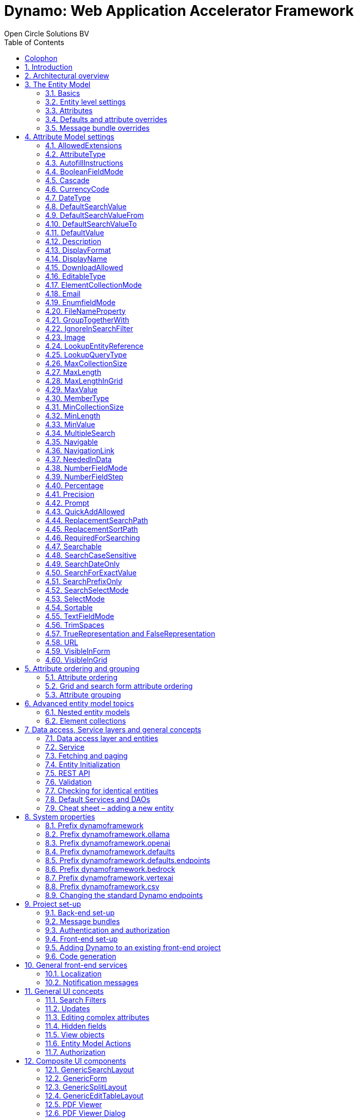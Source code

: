 :toc:
:toclevels: 2
:icons: font
:doctype: book
:!chapter-signifier:

= Dynamo: Web Application Accelerator Framework
Open Circle Solutions BV
:title-logo-image: image:media/logo-dynamo.png[Dynamo]
:sectnums:

[colophon]
== Colophon

Dynamo: Web Application Accelerator Framework.

Developed, maintained and sponsored by

image:media/logo-ocs.png["Open Circle Solutons", 256, 53]

Main committer: Bas Rutten

Copyright © 2014 - 2024 Open Circle Solutions BV.

_Nothing from this document may be copied and/or made public by use of
print, photocopy, microfilm or by any other means, without prior
permission of Open Circle Solutions BV._

== Introduction

The Dynamo Web Application Accelerator Framework is a software
development framework developed by Open Circle Solutions that aims to
increase productivity by using design principles such as convention over
configuration, model-driven development and DRY (don’t repeat yourself).

At the core of Dynamo is the concept of the _Entity Model_. The Entity
Model describes the attributes and behaviour of an entity (a.k.a. a
domain object) in your application. This Entity Model can then be used
as the basis for creating forms, , search screens etc.

The _Entity Model_ of an entity is automatically constructed based on
the properties of the attributes of the entity (using sensible defaults
as described by the convention over configuration principle) and can
further be modified by using annotations and message bundle entries. The
main goal is to reduce the amount of (boilerplate) code required to
perform common actions like creating search screens and edit forms.

Complementing the _Entity Model_ is a set of user interface components
(widgets) that can be used to quickly construct screens for common use
cases, and several base classes for the Data Access and Service layers.

The Dynamo framework is built around a number of proven and highly
productive set of technologies:

* https://jakarta.ee/specifications/persistence/[JPA3.1] for ORM
* https://querydsl.com[QueryDSL] for type-safe query generation
* https://docs.spring.io/spring-boot/index.html[Spring Boot] as the application framework
* https://angular.dev[Angular (v16)] as the front-end framework of choice
* https://primeng.org[PrimeNG] for a rich suite of components

== Architectural overview

The general principle of the Dynamo Framework is as follows:

* The developer creates a back-end application (based on Spring Boot)
that can communicate with a relational database for storing and
retrieving data.
* The back-end application contains any number of domain
objects/entities that correspond to the database tables.
* Based on these entities, Dynamo constructs _Entity Models_ that
describe the behaviour of the user interface that can be used to
manipulate these entities. This includes things like being able to
define whether it is possible to search on certain attributes, when and
how attributes can be edited, which values are allowed, how the values
are formatted etc (there are dozens of different settings).
* The back-end application offers several APIs that are used by the
front-end: one API that can be used to retrieve the Entity Model for a
certain entity, and one API that can be used (in a generic fashion) to
perform CRUD operations on the entity. In addition to this there are
also APIs for uploading files, for exporting data to CSV/Excel, and for
automatically filling forms based on LLM.
* The developer also creates a front-end application, using the Dynamo
Front End library based on Angular and PrimeNG. This application offers
a number of reusable user interface components (e.g. a search screen, an
edit layout, a split layout etc.) that allow the developer to quickly
define CRUD screens. This generally takes just a couple of lines of code
and is almost completely declarative.
* At run-time, when the user accesses a screen, the Dynamo Framework
will call the entity model API in order to retrieve the entity model for
a certain entity. The data from this entity model will then be used to
render the screen, e.g. to display the correct fields in a search form
or the correct columns in a table. In conjunction with this, the
framework will also call the CRUD API to retrieve the data to display.

==  The Entity Model

=== Basics

==== Back-end

To create the entity model, you need access to an *EntityModelFactory*.
The *EntityModelFactory* is a Spring singleton and can be acquired by
injection (@Inject or @Autowired). You can also acquire a reference to
the *EntityModelFactory* by calling the *getEntityModelFactory* method
on the *ServiceLocator* which in turn can be retrieved by calling
*ServiceLocatorFactory.getServiceLocator().*

You can then acquire the *EntityModel* for a certain entity by calling
the *getModel(Class<?> clazz)* method. This will retrieve the entity
model for the specified class, lazily constructed when needed. Note that
the entity model is effectively immutable and application-scoped (or
more precisely, it has the Spring Singleton scope, i.e. there is one
instance per Spring application context).

This also means that the same entity model is in principle used by all
screens within an application. Since this would be too restrictive in
practice, it is possible to construct separate instances for separate
screens or use cases, by calling the *getModel(String reference,
Class<?> clazz)* method. This will construct the Entity Model based on
the provided class (the second parameter), but it will allow you to
override certain attributes using message bundle entries (more on this
later). The *reference* string is the unique identifier that you assign
to the model (if you just call the *getModel* variant with a single
parameter, then the simple name of the class is used as the reference)
and which is then used as part of the message bundle entry.

The classes for which you create an Entity Model must inherit from the
*org.dynamoframework.domain.AbstractEntity* class. See chapter 6 for details.

==== API

The back-end application offers an API for retrieving the entity model
for a certain entity. The entity model can be retrieved by doing a GET
request to */api/dynamo/\{entityName}.* The entity name is the same as the
simple name of the Java class. E.g. to retrieve the entity model for the
“Organization” entity, make the following call:

[source,httprequest]
--
GET /api/dynamo/Organization
--

Optionally, you can pass along a *reference* parameter to specify an
exact version of the entity model to retrieve (we learn more about
versions of entity models in section 3.5)

[source,httprequest]
--
GET /api/dynamo/Organization?reference=PersonOrganizationSearch
--

As you will see later on, entity models can be nested: if an entity has
a reference to another entity (one-to-many, many-to-one, etc.) then a
nested entity model for that entity will be created. You can retrieve a
nested entity model by performing a GET to
*/api/dynamo/\{entityName}/attribute/attributeName,* e.g.
*/api/dynamo/Gift/attribute/translations*

Generally speaking, you should not have to call these endpoints directly
as the framework will do it for you.

=== Entity level settings

The Entity Model supports several attributes that define how the entity
itself is represented. These include:

* *displayName*: the name of the entity (e.g. “Car”)
* *displayNamePlural*: the name of the entity, in plural form (e.g.
“Cars”)
* *description*: textual description of the entity
* *displayProperty*: the name of the property to use when displaying the
entity inside e.g. a combo box. This property is also used as the title
of the entity that is placed above an edit form.
* *sortOrder*: how the entities are sorted by default when displayed in
a grid or list. The *sortOrder* consists of a comma separated list of
attribute names and sort directions, e.g. “name asc, age desc”. The
direction is optional and if it is not supplied, “asc” will be used by
default. This should be familiar to anybody who has worked with SQL.
* *maxSearchResults* indicates the maximum number of results to return
form a search query (not just per page, but in total). By default this
is set to the value of *Integer.MAX_VALUE* which means there are no
restrictions in place. If you set this to a lower value, the result set
of a search will be capped at this maximum value – the table and
paginator will only show results up to the maximum (and anything beyond
that will appear to not exist).
* *createAllowed* indicates whether creating new entities is allowed.
* *updateAllowed* indicates whether updating existing entities is
allowed.
* *listAllowed* indicates whether executing GET requests (without
specifying an ID) to request the full list of entities is allowed.
* *getAllowed* indicates whether executing a GET request to retrieve a
single entity is allowed.
* *exportAllowed* indicates whether exporting the data to Excel or CSV
is allowed.

=== Attributes

Every Entity Model consists of a number of *Attribute Models*. By
default, an Attribute Model is created for every valid property of the
entity. E.g. if you have an entity Person with properties “name” and
“age”, then the attribute model for the Person entity will contain two
attribute models, one for “name” and one for “age”.

The following rules apply when constructing the attribute models:

* An attribute model will be created for every public, non-static,
no-parameter getter-method that follows the JavaBean naming convention
(e.g., “getAge()”; for Boolean or boolean properties, the getter may
also start with “is”, e.g. “isValid”).
* You can use Lombok to generate getters and setters for you.
* The entity class does not necessarily have to contain an actual field
corresponding to the property. This allows you to create attribute
models for read-only or composite properties (e.g. a “*getNameAndAge*()”
method which concatenates the name and age as a String). Note that such
an attribute will have to be defined as read-only.
* Certain attributes are ignored. Currently this includes only “version”
(used for JPA optimistic locking) and “class” (as every object has a
“getClass()” method).
* Attributes can be simple (String, Integer, Long, enumerated types
etc.) or complex (a reference to another entity, a collection of
primitive values, or a collection of other entities). The Entity Model
generation is nested, which means that if a property of an entity is
again an entity, then an entity model for the nested property will also
be generated. This entity model is separate from the non-nested entity
model that would be constructed directly for the entity.
** Nearly all settings for nested models are treated the same as the
setting on the top level, but there is one exception: the *searchable*
setting on attributes of nested entities is ignored – this is because
when you are creating a search screen for an entity, you normally want
to search on the attributes of that entity, not on the nested
attributes.
** For nested entity models, the *id* attribute and the
*displayProperty* attribute will be marked with “visibleInGrid=true”.
This is done so that a textual description of a nested entity can be
shown inside a grid.
* Getters that are annotated with *@AssertTrue* or *@AssertFalse*
are skipped (these are methods that are used for Bean Validations, not
properties for the meta model).

An attribute model has a *name* attribute that is equal to the name of
the property. This *name* can be used to retrieve the attribute model
from the entity model:

AttributeModel getAttributeModel(String attributeName);

For a nested attribute model, the name of the model consists of the
concatenation of the names of the non-nested models separated by
periods. E.g. if you have a Person entity that has an attribute
*address* of type Address, then the “*houseNumber*” attribute model of
the address has the path “**address.houseNumbe**r”.

This should all make sense as it corresponds to the paths that are used
in e.g. JPQL queries and for data binding in Angular.

=== Defaults and attribute overrides

The Entity Model generation is based on sensible defaults and metadata.
E.g. the value of the *type* setting of an Attribute Model is directly
taken from the Java type of the property, and certain other aspects e.g.
whether the attribute is visible in a grid or can be used in a search
form are derived from this type (e.g. by default a complex attribute
will not be visible in a grid).

In addition to this, the Entity Model generation process will take
certain JSR-303 annotations (e.g. *@NotNull, @Size*) into account. A
detailed explanation for each setting will be given below.

If the default values are not sufficient, you can override them by using
annotations:

* On the entity level, you can use the *@Model* annotation.
* On the attribute level, you can use the *@Attribute* annotation.

The *@Model* annotation can be used like this:

[source,java]
--
@Model(displayProperty = "description")
public class Meeting extends AbstractEntity<Integer> {
--

The *@Attribute* annotation can be placed either directly on the
property, or on its getter method. Annotations placed on the getter
method override those placed on the property, to easily allow you to
override default behaviour in subclasses. Within a single entity class,
you can use both access types interchangeably.

=== Message bundle overrides

The annotation override mechanism is quite powerful, but it has some
drawbacks. E.g. it hard-codes certain String values (display name,
description) into your application, and it does not directly allow for
internationalization. It also only allows you to override the behaviour
of the “default” Entity Model that is based directly on the class, and
not the behaviour of any derived Entity Models.

If you need to override the behaviour of a derived Entity Model, you can
use the message bundle mechanism to achieve this. Message bundle
overrides must be placed in the *src/main/resources/META-INF/entitymodel.properties* file
(create a locale-specific version of this file if you need to; the normal Java
message bundle mechanic is supported).

Message bundle entries in general have the following structure:

*[Reference].[Attribute Model Name].[Attribute]=[Value]*

Where:

* *[Reference]* is the reference to the attribute model. This is the
simple class name of the entity for a standard entity model, and the
user-provided reference for a non-standard model.
* *[Attribute Model Name]* is the (possibly nested) name of the
attribute model. This is empty in case you are directly overriding a
setting of the Entity.
* *[Attribute]* is the setting that you want to modify. For a full list,
see the *EntityModel* class which contains constants that denote the
possible values (or refer to the sections below).
* *[Value]* is the desired value of the setting.

The *[Attribute Model Name]* part must be omitted when you want to
directly set an attribute of the Entity Model itself.

Some examples:

[source,properties]
--
Organization.displayName=Criminal Organization
--

Sets the display name of the Organization entity to “Criminal
Organization”.

[source,properties]
--
Person2.displayName=Gang Member
--

Sets the display name for Person in the “Person2” entity model to “Gang
Member”

[source,properties]
--
Person.name.visibleInForm=true
--

Sets the visibility of the “name” attribute model to *true*

[source,properties]
--
Person.address.street.readOnly=true
--

Sets the “read only” setting of the *address.street* attribute model (a
nested attribute model) to false.

Please remember the following:

* For Boolean values, use the (lower case) values “true” and “false”.
* For numeric values, simply use the String representation of the
numeric value. Use the period “.” as the decimal separator.
* For enumeration values, use the upper-case String representation of
the enumeration value.
* For dates and times, the value of the attribute models’
*displayFormat* setting is used. By default, this has the following
values:
** “dynamoframework.defaults.date-format” (dd-MM-yyyy) for dates
** “dynamoframework.defaults.time-format” (HH:mm:ss) for times
** “dynamoframework.defaults.date-time-format” (dd-MM-yyyy HH:mm:ss)
* For the *visibleInForm* and *visibleInGrid* settings, both the
enumeration values (SHOW/HIDE) and the Boolean values *true* and *false*
are supported.

== Attribute Model settings

In this section, we explain all the supported settings of the attribute
model.

=== AllowedExtensions

In message bundle:
[source,properties]
--
allowedExtensions = [Comma separated list of extensions]
--

This setting can be used to specify the extensions of the files that are
accepted by the file upload component that is generated for a LOB
property. By default, its value is empty, which means there are no
restrictions on the file type.

The value can be set to a comma-separated list of supported extensions,
e.g. *bmp,jpg,png*. Any “.” characters must not be included.

On the *@Attribute* annotation, you can use an array of String values
instead of a comma-separated String. Extensions are not case-sensitive,
and you must not include the “.” character.

=== AttributeType

The *attributeType* setting is a classification of the type of the
property. It is determined automatically during the Entity Model
generation process and can have the following values:

* *BASIC*: represents a simple property like a String, a number, a date
etc.
* *DETAIL*: a property that appears as a *@OneToMany* or *@ManyToMany*
relation in the entity class, e.g. the *orderLines* attribute inside an
*Order* entity will be considered a *DETAIL* attribute.
* *MASTER*: a property that appears as a *@OneToOne* or *@ManyToOne* in
the entity class.
* *LOB*: a property that is annotated with *@Lob* and represents a large
binary object (like a file or an image).
* *EMBEDDED*: used during the Entity Model construction process to
handle embedded properties (using the *@Embedded* annotation). This will
be covered in the _Advanced_ section.
* *ELEMENT_COLLECTION*: a property that is annotated with the
*@ElementCollection* annotation, i.e. a collection of simple values like
integers and Strings (The JPA spec does allow more complex element
collections, but these are not currently supported by Dynamo).

The attribute type in combination with the Java type determines how a
certain attribute will be displayed on-screen in an edit form:

* For a *BASIC* property, a simple user interface component will be
displayed, based on the type of the property:
** For String fields and numeric fields, a text field will be rendered.
For a String property, you can use the *textFieldMode* setting to render
a text area or a password field instead. For an Integer field, you can
use the *numberFieldMode* setting to render an “integer field” instead.
** For a Boolean, a check box will be rendered by default. You can
change this to a toggle button by changing the value of the
*booleanFieldMode* setting.
** For a *LocalTime* attribute, a time picker will be rendered.
** For a *LocalDate* attribute, a date picker will be rendered.
** For a *LocalDateTime* or *Instant* attribute, a date/time picker will
be rendered.
** For an enumeration, a combo box will be created. You can use the
message bundle mechanism to specify translations for the enumeration
values (more on this below).
* For a *LOB* property, a file upload field will be created.
* For a *MASTER* property, by default a combo box that contains all the
possible values (as retrieved from the repository) will be created. You
can replace this by a lookup field or ListSelect by changing the value
of the *selectMode* setting.
* For a *DETAIL* property, the behaviour will depend on the value of the
*nestedDetails* setting:
** In case *nestedDetails* is set to true, a table that can be used to
edit the details inline as part of the edit form is rendered. This is
used for nested collections that cannot exist without the parent entity,
e.g. the OrderLines belonging to an Order.
** In case *nestedDetails* is set to false, a multiple select component
that can be used to select various (already existing) entities is
rendered. You can switch this to a lookup field by changing the value of
the *selectMode* setting.
* For an *ELEMENT_COLLECTION* property, the application either renders a
“chips” component (a component that allows you to specify multiple
values by typing) or a simple pop-up dialog that allows you to enter
extra values. You can modify this behaviour by changing the value of the
*elementCollectionMode* setting.

Inside a search form the rendering is a slightly different:

* For a *BASIC* property:
** For a String property, a text field is created. This text field can
be used to perform a search. You can use additional properties to toggle
the case sensitivity and whether to allow prefix or substring matches.
The *textAreaMode* setting is ignored in search forms.
** For a numeric or a date/time property, two search fields are
generated. These allow the user to perform an interval search (return
all values that are higher than or equal to the value in the first field
and lower than or equal to the value in the second field). If you do not
want this behaviour, you can change the value of the
*searchForExactValue* setting to *true*; if you do this then only a
single search field will appear.
** For a property of type *LocalDateTime* or *Instant* you can set the
*searchForDate* setting to true. If you do this then only a single
search field will be created. In this field you can select the date to
search on.
** For a Boolean property, a three-way checkbox displayed. This checkbox
has three possible values: true, false, and “no value”.
** For an enumeration, a combo box containing all values of the
enumeration is displayed.
* For a *MASTER* property, by default a combo box containing all
possible values of the master entity is displayed. You can use the
*searchSelectMode* and/or *selectMode* settings to replace this by a
lookup field.
* For a *DETAIL* property, by default a multi-select field is created.
You can use the *searchSelectMode* and/or *selectMode* settings to
replace this by a lookup field.
* *LOB* properties cannot be used in search forms.

The *attributeType* setting also determines whether the property will be
visible by default:

* In a results grid, by default only *BASIC* attributes will be visible.
Use the *visibleInGrid* attribute to show a complex attribute inside a
grid.
** For a *MASTER* property, the value of its *displayProperty* property
will be used.
** For a *DETAIL* property (remember, this represents a collection!),
the values of the *displayProperty* properties of all individual
entities in the collection will be displayed, separated by commas.
* Attributes of type *MASTER* and *DETAIL* will by default not be
displayed inside an edit form. You can change this by setting the
*visibleInForm* setting of the attribute model to true.
* When displaying an enumeration value inside a combo box, the values
that are displayed inside the combo box are taken from the message
bundle:

[source,properties]
--
[Simple Class Name].[Enumeration Value]=[desired value]
--

E.g.:

[source,properties]
--
Reputation.REALLY_NOT_FEARSOME=Really not [.underline]#fearsome#
Reputation.MILDLY_FEARSOME=Mildly [.underline]#fearsome#
Reputation.FEARSOME=[.underline]#Fearsome#
Reputation.EXTREMELY_FEARSOME=Extremely [.underline]#fearsome#
--

=== AutofillInstructions

In message bundle:
[source,properties]
--
autofillInstructions = [String]
--

The *autofillInstructions* setting can be used to define the
attribute-specific instructions for automatically filling a form based
on an AI service (Large Language Model). This is covered in more detail
in the section <<FormFillEnabled>>.

=== BooleanFieldMode

In message bundle:
[source,properties]
--
booleanFieldMode = CHECKBOX | TOGGLE | SWITCH
--

The *booleanFieldMode* setting can be used to change the type of user
interface component that is used to modify an attribute of type Boolean.

The default value for this setting is derived from the value of the
system property “dynamoframework.defaults.boolean-field-mode”. It defaults to
*CHECKBOX* but can be changed to *TOGGLE* (a toggle button) or *SWITCH*
(an on/off switch).

This only affects the component that is used inside an edit form. Inside
a search form, the framework will always use a tri-state checkbox (i.e.
a component that can have the values true, false, or undefined).

=== Cascade

In message bundle:

[source,properties]
--
cascade.[index] = [path to attribute]
cascadeFilterPath.[index] = [path to attribute]
cascadeMode.[index] = BOTH | EDIT | SEARCH
--

The *cascade* setting can be used to define “cascading search” for
selection components. Cascading search means that when you select a
value in a certain component, the available values in another component
change based on this choice. E.g. suppose that you are editing or
searching for an *Organization* and you have selection fields for a
country and for a list of members of the organization– choosing a
country from the list will limit the values in member list to the people
that originate from that country.

To set up cascading, you can define one or more *@Cascade* annotations
as part of the *@Attribute* annotation. Each @*Cascade* annotation takes
three parameters:

* *cascadeTo* - this is the path to the attribute for which the
selection must change in response to a change of the annotated
attribute. In our example, the attribute to change is “members” (see
below).
* *filterPath* – this is the path that determines which filter to apply
to the selection component that is on the receiving end of the cascade
action. In our example, we want to filter a list of Persons so that only
persons from a certain country are returned – this country is stored in
the *countryOfOrigin* property of the person so this is our filter path.
* *mode* - this specifies whether the cascading should be enabled in search
forms, in edit forms, or in both cases. The default is *BOTH*.

[source,java]
--
@Attribute(visibleInGrid = VisibilityType.SHOW, searchable = SearchMode.ALWAYS, visibleInForm = VisibilityType.SHOW, cascade = @Cascade(cascadeTo = "members", filterPath = "countryOfOrigin", mode = CascadeMode.EDIT))
private Country countryOfOrigin;

@Attribute(searchable = SearchMode.ALWAYS, visibleInForm = VisibilityType.SHOW)
private Set<Person> members = new HashSet<>();
--

Setting up cascading in a message bundle is a bit more involved. You can
do so by defining two or three messages like this:

[source,properties]
--
Organization.countryOfOrigin.cascade.1=members
Organization.countryOfOrigin.cascadeFilterPath.1=countryOfOrigin
Organization.countryOfOrigin.cascadeMode.1=EDIT
--

The *cascade* message defines the property to apply the cascading to –
the *cascadeFilterPath* is the property path to filter on and the
optional *cascadeMode* determines when to apply the cascading. Each
message must end with a number that is used to group the messages
together. The numbering starts at “1” and must use increments of 1, so
if e.g. you want to define another cascade for the same attribute, that
would look like this:

[source,properties]
--
Organization.cascade.2=[some other property to cascade]
Organization.cascadeFilterPath.2=[some other path]
Organization.cascadeMode.2=EDIT
--

=== CurrencyCode

In message bundle:
[source,properties]
--
currencyCode = [ISO currency code]
--

This setting can be used to specify that a numeric field (currently only
supported for BigDecimal properties) contains a currency value. If this
setting is changed to a valid ISO 4217 currency code, then a currency
symbol will be displayed in front of the value of the property.

If the specified currency code corresponds to a symbol (e.g. “$” for US
dollar) then this symbol will be used instead of the code.

=== DateType

In message bundle:
[source,properties]
--
dateType = LOCAL_DATE_TIME | INSTANT | DATE | TIME
--

The *dateType* setting can be used to determine how an attribute of type
*LocalTime, LocalDate*, *LocalDateTime* or *Instant* will be managed:

The allowed values are:

* *LOCAL_DATE_TIME or INSTANT*: In this case the application renders a
date picker that includes a time selection component.
* *DATE*: in this case the application renders a date picker without a
time selection component.
* *TIME*: in this case a custom time selection component is rendered.

By default, the value of the *dateType* setting is derived from the Java
type of the property. You do not normally have to manually override it.

Dynamo does not support the legacy Java date types (java.util.Date and
java.sql.Date).

=== DefaultSearchValue

In message bundle:
[source,properties]
--
defaultSearchValue = [String]
--

The *defaultSearchValue* setting can be used to set the default value
that appears inside an input component inside a search form. This is
only supported for simple attributes like strings and number, not for
entities. It is only used when a single UI component is rendered for
searching (as opposed to two components for specifying an upper or lower
bound; in that case use *defaultSearchValueFrom* and
*defaultSearchValueTo*)

You always specify this setting as a string; if the value must be
converted to a decimal number, use the period (“.”) as the decimal
separator. For enumeration values, use the upper-case String
representation of the desired value.

For date attributes, use the String representations according to the
system properties *dynamoframework.defaults.date-format* _(dd-MM-yyyy),_
*dynamoframework.defaults.time-format* _(HH:mm:ss),_ *dynamoframework.defaults.date-time-format*
_(dd-MM-yyyy HH:mm:ss)_.

=== DefaultSearchValueFrom

In message bundle:
[source,properties]
--
defaultSearchValueFrom = [String]
--

The *defaultSearchValueFrom* setting can be used to set the default
value that appears as the lower bound inside a user interface component
inside a search form. This is only supported for simple attributes like
strings and number, not for entities. It is only used when two input
components (upper and lower bound) are rendered for the search, e.g. in
case of a numeric value or date range.

You always specify this setting as a String; if the value must be
converted to a decimal number, use the period (“.”) as the decimal
separator. For enumeration values, use the upper-case String
representation of the desired value.

For date attributes, use the String representations according to the
system properties *dynamoframework.defaults.date-format* _(dd-MM-yyyy),_
*dynamoframework.defaults.time-format* _(HH:mm:ss),_ *dynamoframework.defaults.date-time-format*
_(dd-MM-yyyy HH:mm:ss)_

=== DefaultSearchValueTo

In message bundle:
[source,properties]
--
defaultSearchValueTo = [String]
--

The *defaultSearchValueTo* setting can be used to set the default value
that appears as the upper bound inside a user interface component inside
a search form. This is only supported for simple attributes like strings
and number, not for entities. It is only used when two input components
(upper and lower bound) are rendered for the search, e.g. in case of a
numeric value or date range.

You always specify this setting as a String; if the value must be
converted to a decimal number, use the period (“.”) as the decimal
separator. For enumeration values, use the upper-case String
representation of the desired value.

For date/time attributes, use the String representations according to
the system properties *dynamoframework.defaults.date-format* _(dd-MM-yyyy),_
*dynamoframework.defaults.time-format* _(HH:mm:ss),_ *dynamoframework.defaults.date-time-format*
_(dd-MM-yyyy HH:mm:ss)_.

=== DefaultValue

In message bundle:
[source,properties]
--
defaultValue = [String]
--

The *defaultValue* setting can be used to set the default value that
appears inside a user interface component when creating a new entity.
This is only supported for simple attributes like Strings and numbers,
not for entities.

You always specify this setting as a String; if the value must be
converted to a decimal number, use the period (“.”) as the decimal
separator. For enumeration values, use the upper-case String
representation of the desired value.

For date/time attributes, use the String representations according to
the system properties *dynamoframework.defaults.date-format* _(dd-MM-yyyy),_
*dynamoframework.defaults.time-format* _(HH:mm:ss),_ *dynamoframework.defaults.date-time-format*
_(dd-MM-yyyy HH:mm:ss)_

=== Description

In message bundle:
[source,properties]
--
description = [String]
--

The *description* setting determines the value of the tooltip that the
user will see when hovering over the input field for the property.

If not explicitly set, it will default to the value of the *displayName*
setting.

This setting supports localization.

=== DisplayFormat

In message bundle:
[source,properties]
--
displayFormat = [String]
--

The *displayFormat* setting indicates how date/time values will be
formatted. It is supported for attributes of a Java 8 date/time type
(LocalDate, LocalTime etc).

The value of the *displayFormat* attribute must be a valid Java
data/time formatting pattern, e.g. “dd-MM-yyyy”, but you can use
different separators like “dd/MM-yyyy” or use formats like “yyyy-MM-dd”.

If you do not explicitly specify a displayFormat for an attribute, the
framework will default to the value of the *dynamoframework.defaults.date-format,
dynamoframework.defaults.time-format,* *dynamoframework.defaults.date-time-format,* or system
variables depending on the *dateType* of the attribute model.

This setting supports localization.

=== DisplayName

In message bundle:
[source,properties]
--
displayName = [String]
--

The *displayName* setting determines how the attribute will be named
onscreen. By default, it is derived from the *name* setting, replacing
CamelCase notation by spaces and then capitalizing individual words,
e.g. “mininumAge” will be translated to “Minimum Age”. You can use the
system property *dynamoframework.capitalize-property-names* and set it to *false* so that
only the first word will be capitalized.

This setting supports localization.

=== DownloadAllowed

In message bundle:
[source,properties]
--
downloadAllowed = true | false
--

The *downloadAllowed* setting indicates whether it is allowed to
download files that were uploaded using the file upload functionality.
It defaults to *false.* When set to *true*, a “download” button will
show up next to the preview of the image in a file upload component.

=== EditableType

In message bundle:
[source,properties]
--
editableType = READ_ONLY | CREATE_ONLY | EDITABLE | HIDDEN
--

The *editableType* setting specifies when an attribute can be edited.
The default value *EDITABLE* means that the attribute can be edited both
when creating a new entity or when editing an existing one.
*CREATE_ONLY* means that the attribute can only be edited when
creating a new entity. *READ_ONLY* means that the property is read-only
and cannot be edited in the user interface.

The special value *HIDDEN* can be used in cases in which an attribute
must be filled with a value that is not directly entered inside the edit
form but depends on another non-constant value. E.g. you are in detail
screen and have a reference to a parent object which must be set on the
new entity.

The values of properties that are set to *EDITABLE* or *CREATE_ONLY*
will still be shown inside edit forms, however it will not be possible
to change the values.

=== ElementCollectionMode

In message bundle:
[source,properties]
--
elementCollectionMode = CHIPS | DIALOG
--

This setting specifies the type of component to use for editing an
attribute of type *ELEMENT_COLLECTION*. The default value, CHIPS, will
result in a “chips” component (basically a field that holds multiple
tags). You can change this to DIALOG to render a component that uses a
popup dialog to enter additional values.

=== Email

In message bundle: *N/A*

The *email* setting can be used to specify that a field must contain a
valid email address. It is automatically set to *true* if the property
is annotated with the *@Email* annotation (from the Java validation
framework).

=== EnumfieldMode

In message bundle:
[source,properties]
--
enumFieldMode = DROPDOWN | RADIO
--

The *enumFieldMode* determines which input component to use when
managing an attribute of type ENUM. By default, the value DROPDOWN is
used, which means that a dropdown field (combo box) will be used. You
can change this default by modifying the value of the system property
*dynamoframework.defaults.enum-field-mode*. When the value is changed to *RADIO* a
set of radio buttons will be used instead.

NOTE: within a search form, this setting will be ignored, and a
dropdown component will always be used in order to save space.

=== FileNameProperty

In message bundle:
[source,properties]
--
fileNameProperty = [property name]
--

The *fileNameProperty* setting can be used to specify the name of the
property that is used to store the name of an uploaded file after a file
upload. This setting is intended to be used on attributes of type *LOB*:

[source,java]
--
@Lob
@Attribute(image = true, fileNameProperty = "logo.fileName")
private byte[] image;

// hide in grid to prevent fetch issues
@Attribute(editableType = EditableType.READ_ONLY, visibleInGrid = VisibilityType.HIDE)
private String fileName;
--

By default, if you define an attribute of type LOB, the application
will render a file upload component for editing this attribute. The byte
content of the uploaded file will be stored in the property itself, but
the file name of the file that was uploaded will not be persisted.

If you want to store the file name as well, simply create another
property (of type String) and then point the *fileNameProperty* of the
*@Attribute* annotation that is placed on the property that holds the
binary representation to this property. The framework will then
store the name of the uploaded file in this property as part of the file
upload process.

The actual “fileName” property must be annotated as “readOnly” since it
is automatically set by the framework and does not need to be modified
by the user.

If you don’t specify a *fileNameProperty* for an attribute that is meant
for file upload, the upload and download will still work, however when
downloading a file, it will be assigned a default file name because the
actual file name is unknown.

=== GroupTogetherWith

In message bundle:
[source,properties]
--
groupTogetherWith = [Comma separated list of attribute names]
--

The *groupTogetherWith* setting can be used to specify that the input
components for several attributes must be placed together on a single
row in an edit form. This can be a good way of saving screen space. The
value of this setting consists of a list of attribute names. The input
components for these attributes will be placed behind the original
attribute, in the order in which they are defined.

Here you see an example of this for the “region” attribute:

[source,java]
--
@Attribute(visibleInForm = VisibilityType.SHOW, visibleInGrid = VisibilityType.SHOW, searchable = true, groupTogetherWith = {"region"})
private Country country;

--

And this is the input form that will be generated:

image:media/image2.png[image,width=560,height=64]

You can still use all available settings to modify the behaviour of the
components for the “extra” attributes that are placed behind the first
attribute. The framework makes sure that the extra attributes do not
show up more than once.

NOTE: for this to work properly, the attribute that the
*groupTogetherWith* setting refers to must occur in the attribute order
*after* the attribute that does the referring (for the example
above, *region* must come after *country*). If this rule is not
observed, then an exception will be thrown and the component will
not be displayed properly.

=== IgnoreInSearchFilter

In message bundle:
[source,properties]
--
ignoreInSearchFilter = true | false
--

This setting can be used for rare occasions in which you want to use an
attribute inside a search form (e.g. for setting up cascading) but you
want to ignore the selected value when actually performing a search.

=== Image

In message bundle:
[source,properties]
--
image = true | false
--

This setting can be used on a LOB property to specify whether it
represents an image. By default, this setting has the value *false*.
If set to *true*, the application will try to render a preview image of
the value (byte contents) of the property.

=== LookupEntityReference

In message bundle:
[source,properties]
--
lookupEntityReference = [string value]
--

The *lookupEntityReference* setting can be used to specify the reference
(unique identifier) that is to be used when looking up nested entities.
E.g. suppose that you have an Organization entity that has an attribute
Country. By default, when looking up countries (e.g. when filling a
dropdown list), the default “Country” entity model will be used. If you
want to use a different entity model, you can specify this using this
setting.

You can use the message bundle (entitymodel.properties) to modify how
this entity model behaves.

=== LookupQueryType

In message bundle:
[source,properties]
--
lookupQueryType = PAGING | ID_BASED
--

The *lookupQueryType* setting can be used to specify the query type to
use inside a popup search dialog that is used inside a lookup field
component.

=== MaxCollectionSize

The *maxCollectionSize* setting determines the maximum number of allowed
elements in an element collection, one-to-many relation, or many-to-many
relation. Its value is derived from the *max* value on the standard Java
Validation *@Size* annotation.

=== MaxLength

In message bundle:
[source,properties]
--
maxLength = [Integer value]
--

The *maxLength* setting can be used to specify the maximum allowed
length of an attribute of type String. This value is normally
automatically derived from the *@Size(max=<value>)* annotation.

It can also be used to set the maximum length of string values inside an
element collection. In this case, you must set the *maxLength* directly
using the *@Attribute* annotation.

[source,java]
---
@ElementCollection(fetch = FetchType.LAZY)
@CollectionTable(name = "person_tags")
@Column(name = "tag")
@Attribute(visibleInForm = VisibilityType.SHOW, visibleInGrid = VisibilityType.HIDE,
        minLength = 4, maxLength = 12, elementCollectionMode = ElementCollectionMode.DIALOG)
---

=== MaxLengthInGrid

In message bundle:
[source,properties]
--
maxLengthInGrid = [Integer value]
--

The *maxLengthInGrid* setting can be used to set the maximum length of
the value of a String property when it is displayed inside a grid – if
the value of the property is longer than this, the value will be
truncated after the first *maxLengthInGrid* characters. This can help
save space in grids.

=== MaxValue

In message bundle:
[source,properties]
--
maxValue = [Integer value]
--

The *maxValue* setting can be used to specify the maximum value of a
numeric attribute. This value is automatically derived from the *@Max*
annotation for Integer or Long fields.

It can also be used to set the maximum value of numeric values inside an
element collection. In this case, you must set the *maxValue* directly
using the *@Attribute* annotation.

[source,java]
---
@ElementCollection(fetch = FetchType.LAZY)
@CollectionTable(name = "person_lucky_numbers")
@Column(name = "lucky_number")
@Attribute(visibleInForm = VisibilityType.SHOW, visibleInGrid = VisibilityType.HIDE,
        minValue = 10, maxValue = 100, elementCollectionMode = ElementCollectionMode.CHIPS)
@Size(max = 3)
private Set<@Min(10) @Max(value = 100) Integer> luckyNumbers = new HashSet<>();
---

=== MemberType

In message bundle: *N/A*

The *memberType* setting can be used to explicitly set the member type
(i.e. the type of an individual entity) of an attribute type *DETAIL*.
Normally, the member type can be derived from the source code
automatically, but there are certain cases in which this is not
possible, e.g. when working with a property that does not directly map
to a member field, but rather returns a collection that is calculated on
the fly. In this case, you can use the *memberType* to set the exact
type of the members of the collection.

This setting is only supported as an annotation override.

=== MinCollectionSize

The *minCollectionSize* setting determines the minimum number of allowed
elements in an element collection, one-to-many relation, or many-to-many
relation. Its value is derived from the *min* value on the *@Size*
annotation from the Java validation framework.

=== MinLength

In message bundle:
[source,properties]
--
minLength = [Integer value]
--

The *minLength* setting can be used to specify the minimum allowed
length of an attribute of type String. This value is automatically
derived from the *@Size(min=<value>)* annotation.

It can also be used to set the minimum length of string values inside an
element collection. In this case, you must set the *minLength* directly
on the *@Attribute* annotation.

[source,java]
--
@Column(name = "tag")
@Attribute(visibleInForm = VisibilityType.SHOW, visibleInGrid = VisibilityType.HIDE,
        minLength = 4, maxLength = 12, elementCollectionMode = ElementCollectionMode.DIALOG)
private Set<@Size(min = 4, max = 12) String> tags = new HashSet<>();
--

=== MinValue

In message bundle:
[source,properties]
--
minValue = [Integer value]
--

The *minValue* setting can be used to specify the minimum value for a
numeric attribute. This value is automatically derived from the *@Min*
annotation.

It can also be used to set the minimum value of numeric values inside an
element collection. In this case, you must set the *minValue* directly
using the *@Attribute* annotation.

[source,java]
--
@ElementCollection(fetch = FetchType.LAZY)
@CollectionTable(name = "person_lucky_numbers")
@Column(name = "lucky_number")
@Attribute(visibleInForm = VisibilityType.SHOW, visibleInGrid = VisibilityType.HIDE,
        minValue = 10, maxValue = 100, elementCollectionMode = ElementCollectionMode.CHIPS)
@Size(max = 3)
private Set<@Min(10) @Max(value = 100) Integer> luckyNumbers = new HashSet<>();
--

=== MultipleSearch

In message bundle:
[source,properties]
--
multipleSearch = true | false
--

The *multipleSearch* setting can be used to allow searching on multiple
values at once for attributes of type *MASTER*. By default, the user
would only be allowed to search on a single value at a time for such
attributes, but if you set this setting to *true* you will be allowed to
select multiple values (and the application will return all entities
that match at least one of the selected values). This will also change
the component that is rendered by default from a combo box to a multiple
select field.

You can use the *searchSelectMode* to further modify the type of the
search component that is rendered (you can also use a lookup field by
using the value *LOOKUP*).

[source,java]
--
@NotNull
@JoinColumn(name = "country_of_origin")
@ManyToOne(fetch = FetchType.LAZY)
@Attribute(searchable = SearchMode.ALWAYS, visibleInForm = VisibilityType.SHOW, visibleInGrid = VisibilityType.SHOW,
        multipleSearch = true, searchSelectMode = AttributeSelectMode.LOOKUP, navigable = true)
private Country countryOfOrigin;
--

=== Navigable

In message bundle:
[source,properties]
--
navigable = true | false
--

The *navigable* setting can be used to specify that a hyperlink for
in-application navigation must be rendered for a certain property. This
works both in a grid and inside an edit form. This is only supported for
properties of type *MASTER* (i.e. many-to-one relations).

In order to use this form of navigation, you first need to set the
*navigable* setting for the property to true. This will then make the
attribute values clickable inside results tables, and inside a form that
is in read-only mode.

=== NavigationLink

In message bundle:
[source,properties]
--
navigationLink = [String value]
--

The *navigationLink* setting can be used to specify the path to use for
intra-application navigation (see also under *navigable)*. By default,
the application will use the name of the referenced entity (with the
first letter lower-cased) as the value of the navigation link, but this
can be modified by setting the navigation link. If this setting has a
value that is not equal to the empty string, then this setting will be
used rather than the default.

=== NeededInData

In message bundle:
[source,properties]
--
neededInData = true | false
--

The Dynamo framework only returns the attributes that are actually
needed for displaying or editing the entities to the front-end. In very
rare occasions it can happen that there are attributes that are not
directly needed in the UI but that are used as the input for certain
other (read-only) attributes. By default, the values of these attributes
are not returned by the API. In these cases, you can set the
*neededInData* setting to *true* in order to return these attribute
values anyway.

=== NumberFieldMode

In message bundle:
[source,properties]
--
numberFieldMode = TEXTFIELD | NUMBERFIELD
--

The *numberFieldMode* setting can be used to set the field mode to use
for a numeric property When set to *TEXTFIELD* application will
render a text field. This field has input validation so that only
numbers can be entered.

When set to *NUMBERFIELD*, the application will render a text field
with a pair of spinner buttons that can be used to increase or decrease the value.

The default value of this setting can be modified by changing the system
variable *dynamoframework.defaults.number-field-mode*.

=== NumberFieldStep

In message bundle:
[source,properties]
--
numberFieldStep = [Integer value]]
[source,properties]
--


The *numberFieldStep* setting can be used to set the step size to be used for a
number field (see the previous section). The default value is 1, but you
can set this to any positive integer.

=== Percentage

In message bundle:
[source,properties]
--
percentage = true | false
--

The *percentage* setting is used to indicate whether a numeric value
represents a percentage. By default, this attribute has the value
*false*. If set to *true*, the value of the property will be
displayed with a “%” sign following it, both in read-only and edit mode.

The percentage sign is purely cosmetic; the actual value of the property
is not converted or changed in any way.

=== Precision

In message bundle:
[source,properties]
--
precision = [Numeric value]
--

The *precision* setting determines the number of digits will be shown
behind the decimal separator when displaying non-integer numbers. By
default, it is set to *2*, but you can change this by changing the value
of the system property *dynamoframework.defaults.decimal-precision*.

=== Prompt

In message bundle:
[source,properties]
--
prompt = [String]
--

The *prompt* setting determines the value of the prompt that shows up
inside the editable field for the attribute (in Angular/PrimeNG this is
known as the “placeholder”)

If not set, it defaults to the value of the *displayName* setting.

=== QuickAddAllowed

In message bundle:
[source,properties]
--
quickAddAllowed = true | false
--

The *quickAddAllowed* setting can be used to allow the creation of
entities directly from inside a form, for a UI component that is used to
manage a *MASTER* or *DETAIL* relation. Normally, in such a case a combo
box, multi-select or similar component will be rendered (depending on
the value of the *selectMode* setting)

If you set the *quickAddAllowed* setting to *true*, an additional button
will be rendered next to the edit component for the property. When
pressed, this button will bring up a dialog that will allow the user to
create a new entity.

When the user presses the *OK* button in this dialog, the framework will
create a new entity based on the contents of the dialog. This comes with
an automatic check for duplicate values, provided you have configured
this on the underlying service.

As an example, consider the following:

[source,java]
--
@NotNull
@JoinColumn(name = "country_of_origin")
@ManyToOne(fetch = FetchType.LAZY)
@Attribute(visibleInForm = VisibilityType.SHOW, quickAddAllowed = true, selectMode = AttributeSelectMode.LOOKUP)
private Country countryOfOrigin;
--

Here, we define a “countryOfOrigin” property that is of type “Country”..
We set the *quickAddAllowed* to “true”. Once the user now starts the
application, they will see an “Add” button behind the field that can be
used to create a new country. Once pressed, the button will bring up the
following dialog:

image:media/image3.png[image,width=559,height=178]

The user can now enter the properties of the country in the popup – once
they press the “OK” button the application will store the new Country,
add it to the options that are present in the selection component, and
select it.

The application will carry out an automatic check for duplicates when
the user tries to save the entity (based on the *findIdenticalEntity*
functionality), and will then look for an error message stored under the
“<short name of entity>.not.unique” key in order to display an error
message. E.g. in the example above, you should add a
“Country.not.unique” message to the message bundle.

=== ReplacementSearchPath

In message bundle:
[source,properties]
--
replacementSearchPath = [Desired string value]
--

The *replacementSearchPath* setting can be used to modify the search
path that is used when translating search filters into a query – it can
happen that you are using a derived property in your search screen (e.g.
to allow searching on only a subset of values) and when you take no
further action this will produce an error when carrying out the query
since the property is not known in JPA. In cases like this, you can use
the *replacementSearchPath* setting to specify the alternate (real) path
to use during the search.

The *replacementSearchPath* setting is managed completely in the
back-end.

=== ReplacementSortPath

In message bundle:
[source,properties]
--
replacementSortPath = [Desired string value]
--

You can use this setting to override the path to sort on when the user
clicks on a column header in a search results grid. By default, the
application will then sort on the exact path to the property, but if the
*replacementSortPath* is set, that value will be used instead.

The *replacementSortPath* setting is managed completely in the
back-end.

=== RequiredForSearching

In message bundle:
[source,properties]
--
requiredForSearching = true | false
--

The *requiredForSearching* setting determines if a property is required
before a search can be carried out inside a *SearchLayout.* If you
create a search form that contains properties that have
*requiredForSearching* set tot true, you will not be able to carry out a
search (i.e. the *Search* button will be disabled) until you provide a
search value for these properties. Note that for an attribute for which
two search fields will be rendered, at least one of the fields must
contain a value.

The default value of this setting is *false.*

=== Searchable

In message bundle:
[source,properties]
--
searchable = NONE | ALWAYS | ADVANCED
--

The *searchable* setting determines whether a property will show up in a
search form on a search screen. By default, it is set to *NONE* which
means it will not show up in a search form. Setting this property to
*ALWAYS* means it will always show up in a search form. Setting it to
*ADVANCED* means it will only show up in search forms for which the
“advanced search” mode has been enabled.

=== SearchCaseSensitive

In message bundle:
[source,properties]
--
searchCaseSensitive = true | false
--

The *searchCaseSensitive* setting determines whether search operations
on the attribute are case-sensitive. The default is given by the system
property *dynamoframework.defaults.search-case-sensitive* which defaults to “false”.
This setting is only used for attributes of type String and ignored in
all other cases.

On the attribute, you can use the values BooleanType.TRUE and
BooleanType.FALSE.

This setting is managed completely on the back-end.

=== SearchDateOnly

In message bundle:
[source,properties]
--
searchDateOnly = true | false
--

The *searchDateOnly* setting determines whether search operations on an
attribute that represents a date/time (either LocalDateTime or an
Instant) are carried out using only date selection fields rather than
time selection fields.

By default, when searching on a date/time attribute, the application
will render two timestamp search fields that allow you to specify a
search interval. When you change this setting to *true* then instead the
application will render to date selection fields. Searching using these
date selection fields will return any time stamps that fall within the
specified date interval (inclusive). E.g. if you enter the search values
*2020-04-04* to *2020-04-06* you will return any records for which the
time stamp value matches the interval from *2020-04-04 00:00:00* up to
*2020-04-06 23:59:599999999*

=== SearchForExactValue

In message bundle:
[source,properties]
--
searchForExactValue = true | false
--

This setting determines whether to search for an exact value rather than
a range, when searching for numeric or date values. By default, for such
a field two search fields will be rendered: one for the lower bound of
the range to search for, and one for the upper bound of the range to
search for.

By default, this setting has the value *false.* If set to *true,* then
instead of the two search fields, a single field will be rendered that
allows the user to search for an exact value.

=== SearchPrefixOnly

In message bundle:
[source,properties]
--
searchPrefixOnly = true | false
--

The *searchPrefixOnly* setting determines whether search operations on
the property check only for a prefix match. If this is set to *true*,
then searching for e.g. “a” will only match “almond” (“a” appears at
start) but not “walnut” (“a” appears in the middle). If set to false,
then “a” will match both “almond” and “walnut”.

By default, this setting has the value *false*. This setting is only
used for attributes of type String and ignored in all other cases.

This setting is managed completely on the back-end.

=== SearchSelectMode

In message bundle:
[source,properties]
--
searchSelectMode = AUTO_COMPLETE | COMBO | LOOKUP | MULTI_SELECT
--

The *searchSelectMode* setting is used to specify how the component for
searching an attribute of attribute type *MASTER* or *DETAIL* will be
rendered (inside a search form).

By default, the value of the *searchSelectMode* setting is equal to the
value of the *selectMode*, but you can change it explicitly if you want a
different component to be rendered inside a search form.

The following restrictions apply:

* For a property of type *MASTER* you can use the values *COMBO*,
*LOOKUP* or *AUTO_COMPLETE*.
* For a property of type *DETAIL* you can use the values *LOOKUP* and
*MULTI_SELECT*

Depending on the type of component that is selected, different calls to
the back-end will be performed:

* For select mode *COMBO,* if no field filter is applied, a call to the
“list” endpoint (*GET /crud/<entityName>* is performed. This will simply
result a sorted list of all the known entities of the requested type.
Use this with care as it is a bad idea to use this for large collections
* For select mode *COMBO,* if a field filter is applied, a call to the
“search” endpoint (*POST /crud/<entityName>/search* is performed. This
will result in a list of entities that match the provided field filter,
restricted to a maximum of 100 results.
* For select mode *AUTO_COMPLETE ,* a call to the search endpoint (*POST
/crud/<entityName>/search*) is performed, using a search filter based on
the *displayProperty* of the entity and the value entered by the user.
* For select mode *LOOKUP*, initially no search is performed. Instead,
the user can press a button to bring up a search dialog which can be
used to perform a search.

=== SelectMode

In message bundle:
[source,properties]
--
selectMode = AUTO_COMPLETE | COMBO | LOOKUP | MULTI_SELECT
--

The *selectMode* setting is used to specify how the component for
selecting an attribute of type *MASTER* or *DETAIL* will be rendered
(inside an edit form).

The following restrictions apply:

* For a property of type *MASTER* you can use the values *COMBO*,
*LOOKUP* or *AUTO_COMPLETE*.
* For a property of type *DETAIL* you can use the values *LOOKUP* and
*MULTI_SELECT*

Depending on the type of component that is selected, different calls to
the back-end will be performed:

* For select mode *COMBO,* if no field filter is applied, a call to the
“list” endpoint (*GET /crud/<entityName>* is performed. This will simply
result a sorted list of all the known entities of the requested type.
Use this with care as it is a bad idea to use this for large collections.
* For select mode *COMBO,* if a field filter is applied, a call to the
“search” endpoint (*POST /crud/<entityName>/search* is performed. This
will result in a list of entities that match the provided field filter,
restricted to a maximum of 100 results.
* For select mode *AUTO_COMPLETE ,* a call to the search endpoint (*POST
/crud/<entityName>/search*) is performed, using a search filter based on
the *displayProperty* of the entity and the value entered by the user.
* For select mode *LOOKUP*, initially no search is performed. Instead,
the user can press a button to bring up a search dialog which can be
used to perform a search.

=== Sortable

In message bundle:
[source,properties]
--
sortable = true | false
--

The *sortable* setting can be used to specify whether a grid can be
sorted on the attribute. By default, it is set to *true* for all
attributes.

=== TextFieldMode

In message bundle: *textFieldMode = TEXTAREA | TEXTFIELD | PASSWORD*

The *textFieldMode* setting can be used to specify whether to render
either a text field, a text area or a password field for editing an
attribute of type String. The default is *TEXTFIELD*_._ Yhr value
*TEXTAREA* will be ignored inside a search form. The value *PASSWORD*
will be ignored inside a search form.

=== TrimSpaces

In message bundle:
[source,properties]
--
trimSpaces = true | false
--

This indicates whether extraneous space characters will be trimmed from
the start and end of the input inside text areas and text fields. This
defaults to false but can be modified by changing the value of the
defaults to false but can be modified by changing the value of the
*dynamoframework.defaults.trim-spaces* system property.

On the @Attribute annotation, you can use the “trimSpaces” setting which
supports the values INHERIT, TRIM and NO_TRIM. When INHERIT is used, it
will just use the value of the system property. With TRIM and NO_TRIM
you can either enable or disable the trimming for this specific
attribute.

=== TrueRepresentation and FalseRepresentation

In message bundle:
[source,properties]
--
trueRepresentation = [desired value]
falseRepresentation = [desired value]
--

The *trueRepresentation* and *falseRepresentation* settings can be used
to modify how a Boolean value is displayed in read-only mode. By
default, such a value will simply be displayed as “true” or “false”, but
this can be overruled by setting respectively the *trueRepresentation*
and *falseRepresentation* values.

This setting does nothing in edit mode, since in that case a checkbox or
toggle button will be rendered.

=== URL

In message bundle:
[source,properties]
--
url = true | false
--

The *url* setting can be used to specify that a certain String property
must be rendered as a clickable URL.

The default value is *false*. If set to *true,* then a validator will
be added to the field (when in edit mode) that checks if the entered
value is a valid URL (must start with http or https). Also, in view mode
the framework will render a clickable URL containing the value of
the attribute – when clicked it will open the provided URL in a separate
browser window.

=== VisibleInForm

In message bundle:
[source,properties]
--
visibleInForm = true | false | SHOW | HIDE
--

The *visibleInForm* setting determines whether a property will be
displayed inside an edit form. It is not to be confused with the
*visibleInGrid* attribute that governs whether a property shows up in a
grid.

By default, all simple properties will have *visibleInForm* set to
*true*. All complex (master and detail) properties will be hidden by default.

Instead of *true* you can also use the value *SHOW* and instead of
*false* you can also sue the value *HIDE*.

=== VisibleInGrid

In message bundle:
[source,properties]
--
visibleInGrid = true | false | SHOW | HIDE
--

The *visibleInGrid* setting determines whether a property will be
displayed in a search results grid.

By default, all simple properties will have *visibleInGrid* set to
*true*. All complex (master and detail) properties will be hidden by default.

Instead of *true* you can also use the value *SHOW* and instead of
*false* you can also sue the value *HIDE*.

== Attribute ordering and grouping

=== Attribute ordering

In message bundle:
[source,properties]
--
attributeOrder = [Comma separated list of attribute names]
--

By default, the properties of an entity will be displayed in the order
in which they appear in the Java class file. This can be overruled by
using an *@AttributeOrder* annotation or setting the *attributeOrder*
via the message bundle.

The *@AttributeOrder* annotation takes a single parameter, named
*attributeNames* which contains an array of field names – the order in
which the attributes appear in the array is the order in which they will
appear in the application.

[source,java]
--
@AttributeOrder(attributeNames = { "name", "headQuarters", "address", "countryOfOrigin", "reputation" })
public class Organization extends AbstractEntity<Integer> {
--

You can achieve the same effect by including a message like
*Organization.attributeOrder=name,headquarters,address,countryOfOrigin,reputation*
in the message bundle (use commas to separate the values). The message
in the bundle will overwrite the ordering set by @AttributeOrder. If
your entity has a large number of attributes this might get a bit
unwieldy though.

The ordering does not have to contain all properties; if you leave
out any attributes, then those will be placed (in the normal order)
after any attributes that are explicitly mentioned in the annotation or
the message bundle.

=== Grid and search form attribute ordering

Also by default, the attribute order in a search form and in results
grid is the same as the default attribute order (see the previous
paragraph). You can override this by using the *@GridAttributeOrder* and
*@SearchAttributeOrder* annotations.

[source,java]
--
@GridAttributeOrder(attributeNames = { "name", "headQuarters", "address", "countryOfOrigin", "reputation" })
@SearchAttributeOrder(attributeNames = { "name", "headQuarters", "address", "countryOfOrigin", "reputation" })
public class Organization extends AbstractEntity<Integer> {
--

These annotations do the following:

* *GridAttributeOrder* sets the order of the attributes in the search
results grid for the *SearchLayout* and the *SplitLayout*.
* *SearchAttributeOrder* set the order of the attributes in the search
form for the *SimpleSearchLayout* and in popup search screens.

These additional attribute orders completely overwrite the default
attribute order, so you will have to redefine all attributes in the
order you want to see them. Any attributes that are not explicitly
mentioned are included at the end in alphabetical order.

You can also overwrite these orders using the message bundle:

[source,properties]
--
Organization.searchAttributeOrder=name,headquarters,address,countryOfOrigin,reputation
Organization.gridAttributeOrder=name,headquarters,address,countryOfOrigin,reputation
--

=== Attribute grouping

In addition to ordering the attributes, they can also be grouped
together. To do this, you can include an *@AttributeGroups* annotation
on your class definition, which can in turn include any number of
*@AttributeGroup* annotations.

Each *@AttributeGroup* annotation contains the name of the group and an
array that contains the names of the properties that must be included in
the group. As an example, consider:

[source,java]
--
@AttributeGroup(messageKey = "Organization.first", attributeNames = { "name", "address", "headQuarters", "countryOfOrigin" }),
@AttributeGroup(messageKey = "Organization.second", attributeNames = { "reputation" })
@AttributeOrder(attributeNames = { "name", "headQuarters", "address", "countryOfOrigin", "reputation" })
public class Organization extends AbstractEntity<Integer> {
--

The above defines two attribute groups identified by the message keys
“Organization.first” and “Organization.second”. The display names of the
groups can be defined in the message bundle:

[source,properties]
--
Organization.first=First
Organization.second=Second
--

When you want to achieve the same using a message bundle, you can do
this in the following way:

[source,properties]
--
Organization.attributeGroup.1.messageKey=Organization.first
Organization.attributeGroup.1.attributeNames=name,address,headquarters,countryOfOrigin
Organization.attributeGroup.2.displayName=Organization.second
Organization.attributeGroup.2.attributeNames=reputation
--

I.e. you include two messages for every attribute group: one containing
the message bundle key and one containing the attribute names as a list
of comma-separated attribute names. The messages are numbered starting
at “1”.

The attribute grouping is only used to determine which properties to
group together, not to determine the order in which the attributes
appear within this group. This order is still determined by the
*@AttributeOrder* annotation as described earlier.

When you want to refer to a certain attribute group in your code, you
should do so by using the (unique) message key of that group.

== Advanced entity model topics

=== Nested entity models

The Dynamo framework supports dealing with nested entities. When Dynamo
generates an entity model for an entity, it automatically creates nested
entity models for all complex properties it encounters. This is
currently supported up to three levels deep. The models are constructed
lazily when needed.

The entity model that is created for a nested entity is a separate model
from the top-level model for the entity. So, the direct model for the
“Address” entity is a different model than the nested model for
*Person.address.*

Some settings behave differently for nested entity models. E.g. for any
properties of nested entities, the *searchable* and *visibleInGrid*
settings will be set to false by default.

You can override settings on nested attribute models in the same way as
you can override attributes of non-nested entities, i.e. by including a
message in the message bundle that contains the full path to the
property (e.g. *Movie.director.name.displayName=Director Name*).

=== Element collections

The Entity Model framework also supports dealing with “element
collection” properties, i.e. properties that are collections of simple
types (currently String, Integer, Long and BigDecimal are supported) and
that are annotated with the *@ElementCollection* annotation.

For these properties, the application will automatically generate either
a chips component or a dialog component (depending on the value of the
*elementCollectionMode* setting) that allows you to add items to, remove
items from, and modify items in the collection. You can use the
*minLength* and *maxLength* settings to modify the minimum allowed
length and maximum allowed length of the individual items (in case of a
collection of Strings), or use the *minValue* and *maxValue* settings to
define a minimum or maximum value for a collection of numeric values.

The *@Size* annotation (from the Java validation framework) can be used
to restrict the minimum and maximum number of elements that are allowed
in the collection as a whole.

An example of a “chips” component used to manage an element collection:

image:media/image5.png[image,width=411,height=129]

== Data access, Service layers and general concepts

=== Data access layer and entities

Dynamo has certain requirements regarding the Data Access layer and
Entity classes that are used in applications developed with the
framework.

All Entity classes (i.e. classes that map to a table in the database) must
inherit from the *AbstractEntity* class. This means that they inherit a
*version* field (used for optimistic locking) and an *id* field that
denotes the technical primary key. The type of this id field is
configurable via the type parameter of the *AbstractEntity* class.

An example Entity class looks like this:

[source,java]
--
@Entity
@Model(displayProperty = "name")
@Table(name = "organization")
public class Organization extends AbstractEntity<Integer> {
--

In principle, it is allowed to use inheritance when defining entities.
However, be careful when using abstract superclasses: their use is
currently only allowed when the abstract superclass itself is *not* directly
exposed via the REST services. This is because the REST serialization
and deserialization process cannot properly deal with abstract classes.

For every Entity class, you must (normally) create a Data Access Object
(DAO) interface and the accompanying implementation. The DAO must
inherit from the *BaseDao* interface:

[source,java]
--
public interface OrganizationDao extends BaseDao<Integer, Organization> {
}
--

And the implementation must inherit from *BaseDaoImpl*:

[source,java]
--
@Repository("organizationDao")
public class OrganizationDaoImpl extends BaseDaoImpl<Integer, Organization> implements OrganizationDao {

	private QOrganization qOrganization = QOrganization.organization;

	@Override
	public Class<Organization> getEntityClass() {
		return Organization.class;
	}

	@Override
	protected EntityPathBase<Organization> getDslRoot() {
		return qOrganization;
	}
}
--

The minimal implementation contains just two methods: getEntityClass()
which returns the type of the entity that is managed by the DAO, and
getDslRoot() which returns the QueryDSL root.

QueryDSL is a framework that is used by the Dynamo Framework to create
type-safe queries. Basically, what QueryDSL does is create a QueryDSL
class for every entity class in your application. When developing in
Eclipse or Intellij, the IDE will automatically generate the appropriate
classes. You can also run a command line Maven build to generate them.

Finally, note that the DAO implementation class is annotated with
*@Repository*, which will register it as a Spring bean (it also has
additional functionality in Spring Data, but Dynamo does not currently
use the Spring Data library).

=== Service

In addition to developing a DAO for your entity, you must also create a
service class. This service class in its most basic form will serve as a
delegate to the DAO, but it is also the place where you can place
business logic.

The declaration of a service interface is very easy; the service must
extend *BaseService*.

[source,java]
--
@Service("organizationService")
public class OrganizationServiceImpl extends BaseServiceImpl<Integer, Organization> implements OrganizationService {

	@Autowired
	private OrganizationDao dao;

	@Override
	protected BaseDao<Integer, Organization> getDao() {
		return dao;
	}
}

--

You can define a service by extending the *BaseServiceImpl* class and
inject the appropriate DAO. This DAO must also be returned by the
*getDao* method. Note that the service must be annotated with
@*Service*, registering it as a Spring service.

By default, the methods of the service that manipulate data (basically,
*save* and *delete)* are already annotated with the *@Transactional*
annotation (from the Spring framework). If you add any methods yourself
that also need an active transaction, you either have to mark these
methods (in the service implementation class) as transactional.
Alternatively, you can place the *@Transactional* annotation on the
service implementation subclass in order to make all methods in that
service transactional.

=== Fetching and paging

The Dynamo framework is built around the concept of fetching data (using
fetch join queries) whenever possible. The philosophy behind this is
that it is usually much faster to fetch all required data using a single
query than performing numerous smaller queries to achieve the same
result.

For this reason, we recommend to keep the use of eager fetching to an
minimum and use lazy fetching combined with fetch joins whenever
possible.

The framework supports several methods that make it possible to fetch
data based on a primary key or collection of keys, and also allow you to
specify with relations to fetch as part of the query.

Note e.g. the following method defined in *BaseService*:

[source,java]
--
public T fetchById(ID id, FetchJoinInformation... joins);
--

As you can see, this method accepts a _vararg_ parameter that specifies
which relations to fetch. If left empty, the application will use the
default setup, which you can specify by using the *@FetchJoins*
annotation on an entity class.

[source,java]
--
@FetchJoins(joins = {@FetchJoin(attribute = "countryOfOrigin"),
@FetchJoin(attribute = "mainActivity")},
        detailJoins = {@FetchJoin(attribute = "countryOfOrigin"), @FetchJoin(attribute = "neighbourhoods")})
public class Organization extends AbstractEntity<Integer> {
--

This means that whenever you perform a fetch query (for multiple
entities) using a standard service method, and you do not explicitly
specify which relations to fetch, all relations specified by the “joins”
property will be returned.

When performing a query to fetch just a single entity (and its
relations), the *detailJoins* will be used instead.

The consequence of this is that the *joins* setting should normally
contain the relations that you want to display in a results table,
whereas the *detailJoins* should contain the relations that you want to
display inside an edit form.

When declaring a *@FetchJoin*, you can specify the type of join. The
default is LEFT JOIN which means that the entity will be returned even
if the relation to fetch is empty. You can change this to INNER. This
will often improve performance but only used this if it relation you are
fetching is mandatory and thus always present.

Take care not to include any substantially large relations, since this
can lead to poor performance.

If you create a component that contains a tabular display of
data, you can specify the way in which the data will be retrieved. There
are two options here:

* *ID_BASED* – As described above. The application will execute a query
that will retrieve the primary keys of the entities to be displayed,
followed by a query that fetches a number of these entities (and their
relations) based on these primary keys and information about which
relations to fetch.
* *PAGING* – The application will first execute a query to determine the
amount of entities, and will then use a paging query (using
*firstResults* and *maxResults*) to retrieve a subset of the desired
entities). This approach supports the fetching of associated relations,
but take care that you must only fetch many-to-one or one-to-one
relations in this fashion. This is because if you fetch one-to-many or
many-to-many relations, the result set will contain multiple rows per
entity, which clashes with the *firstResults* and *maxResults* settings
and will cause the underlying ORM provider to retrieve the entire data
set first and do the filtering in memory. This is often very
inefficient.

In both cases, the grid is filled lazily – only a small subset of the
available data will be retrieved. The best approach depends on the
situation – if you have a large data set and no relations to fetch then
paging is preferred. If you have a lot of relations to fetch (or if you
must fetch any one-to-many or many-to-many relations), use the ID-based
approach.

In addition to defining the joins using the @FetchJoin annotation, it is
also possible to configure the joins in the entitymodel.properties message bundle.

This is done as follows

[source,properties]
---
[Entity Model Reference].[join|detailJoin].[number].attribute= [name of the attribute]
[Entity Model Reference].[join|detailJoin].[number].joinType= 'LEFT'| 'RIGHT' | 'INNER'
---

I.e.:
- you can use "join" to define joins that are used when fetching multiple entities
and "detailJoin" to define joins that are used when fetching single entities
- Joins (per type) are numbered, starting with 1
- Use "attribute" to specify the name of the attribute

E.g, to set up two joins for the Organization entity, you can do the following

[source,properties]
---
Organization.join.1.attribute=mainActivity
Organization.join.1.joinType=LEFT
Organization.join.2.attribute=neighbourhoods
Organization.join.2.joinType=LEFT
---

And to define three joins to be used when fetching a single entity:

[source,properties]
---
Organization.detailJoin.1.attribute=mainActivity
Organization.detailJoin.1.joinType=LEFT
Organization.detailJoin.2.attribute=neighbourhoods
Organization.detailJoin.2.joinType=LEFT
Organization.detailJoin.3.attribute=countryOfOrigin
Organization.detailJoin.3.joinType=INNER
---

=== Entity Initialization

As you have seen before, it is possible to set default values for simple
attributes. These default values are applied on the client side when
creating a new entity. As an alternative to using these default values,
you can also create an entity with default values in the back-end.

In order to do this, override the *initialize* method in the
implementation of the entity’s service. In this method you can
initialize the entity with all the desired default values. This is
especially useful when creating entities with nested collections.

[source,java]
--
@Override
public ServiceStaff initialize() {
    ServiceStaff staff =  super.initialize();
    staff.setStartDate(LocalDate.now());

    for (ServiceStaffDayType weekDay : ServiceStaffDayType.values()) {
        ServiceStaffAvailability ssa = new ServiceStaffAvailability();
        ssa.setDay(weekDay);
        ssa.setStartTime(LocalTime.of(8, 0));
        ssa.setEndTime(LocalTime.of(21, 0));
        ssa.setAvailable(true);
        staff.addServiceStaffAvailability(ssa);
    }

    return staff;
}
--


=== REST API

By default, you do not need to make any changes to the REST API offered
by the Dynamo framework in order to be able to use an entity in the
front-end – as long as you properly create an entity class, a DAO, and a
service as described above, the endpoints for creating, updating and
searching this entity will be made available by the framework – you
should simply be able to create a component in the user interface that
refers to the new entity, and all endpoints will work out of the box.

=== Validation

The validation functionality offered by the Dynamo Framework are based
on the JSR 303 (Bean Validation) standard: to express validation rules,
simply use the standard annotations (@NotNull, @Size, @Min etc.) on the
properties of your entity.

You can also use *AssertTrue* and *@AssertFalse* to express more complex
(inter-field) validation rules, or write your own validations by
implementing the *ConstraintValidator* interface. To use *@AssertTrue* or
*@AssertFalse*, create a method on the entity class that returns a
Boolean, then annotate that method with either of these annotations –
during the validation process these methods will be executed and if the
return value does not match the value expected by the annotation then a
validation error will be reported.

Custom validation messages can be included in the
*ValidationMessages.properties* message bundle.

When you save an entity (by calling the service method *save*), it is
automatically validated against these validation rules, and an
*OCSValidationException* will be thrown if any of the validations fail.

If you need to perform any custom validations for a certain entity
class, you can do so by overriding the *validate* method in the Service
implementation class for that entity.

The settings that are relevant for validation will also be exposed via
the Entity Model API to the front-end, and will be used to create the
appropriate Angular validators. The following validators are supported:

* Minimum and maximum value (for numeric attribute)
* Minimum and maximum length (for String attributes)
* Email validation (for String attributes annotated with @Email)
* URL validation (for String attributes annotated with @URL)
* Required validator (all type of attributes)
* Minimum and maximum collection size (many-to-many and one-to-many
relations, element collections).

When the user submits a form, the validators mentioned above will be
executed, and if any of them fail the form will not be submitted to the
back-end.

If all validations pass on the front-end, a call to the back-end will be
performed. In the back-end, the same validations will be performed
again, possible augmented with any custom validations defined
exclusively in the back-end. In case any of these validations fail, the
call will be rejected and a validation error message will be shown.

Unfortunately, it is not possible to automatically replicate the custom
back-end validations in the front-end. However, it is possible to
replicate the validations by using custom validators. This will be
covered in more detail later in this manual.

=== Checking for identical entities

There is one additional feature with regard to validation that we must
mention here. In case you have an entity that contains a logical primary
key (either a single field or a combination of fields) the framework
provides an easy way to check for possible duplicates. To do so, you
only have to override the *findIdenticalEntity* method from the
*BaseServiceImpl* in your service implementation class.

This method takes an entity as its only parameter; inside the method
body, you can perform any query to check if there already is an entity
that has the same values for the unique field or combination of fields.
If the method returns a non-null value, then the framework will throw an
*OCSValidationException* as part of the validation process.

Consider the following example that checks if there already is an
organization with the same name as the organization you are trying to
save (which is passed as a parameter to the method):

[source,java]
--
@Override
protected Organization findIdenticalEntity(Organization entity) {
	return dao.fetchByUniqueProperty("name", entity.getName(), false);
}
--

NOTE: You do not have to check if the entity being returned is equal
to the entity being validated, the framework will take care of this for
you.

=== Default Services and DAOs

It can happen that you have a very simple entity for which you will only
need the default methods provided by *BaseService*. If this is the
case, then you do not have to go through the trouble of creating a DAO
and Service class. Instead, you can configure a *DefaultServiceImpl*
and/or *DefaultDaoImpl* in a configuration class. This looks as follows:

[source,java]
--
@Bean
public BaseDao<Integer, Region> regionDao() {
    return new DefaultDaoImpl<>(QRegion.region, Region.class);
}

@Bean
public BaseService<Integer, Region> regionService(BaseDao<Integer, Region> regionDao) {
    DefaultServiceImpl<Integer, Region> regionService = new DefaultServiceImpl<>(regionDao, "code");
    return regionService;
}
--

As you can see, you can configure a bean that is an instance of
*DefaultServiceImpl* and supply the necessary arguments to the
constructor. This includes:

* An instance of *DefaultDaoImpl*_._ This in turn has two (or three)
constructor arguments, namely:
** The QueryDSL base class (the QEntity class)
** The entity class.
** Optionally, the names of the properties to fetch when performing a
fetch query (these will always be fetched using a left join).
* Optionally, the name of the properties for which the values must be
unique. You can use a comma-separated list to specify multiple
properties, e.g. “code,name” means that both the “code” and “name”
properties must be unique.
* Optionally, a boolean parameter that indicates whether the search for
the unique value is case-sensitive (defaults to *false*).

After you have configured a service like this, you can inject it into
your code as follows. Note that an *@Qualifier* annotation that matches
the name of the bean is required:

[source,java]
--
@Autowired
@Qualifier("countryService")
private BaseService<Integer, Country> countryService;
--

=== Cheat sheet – adding a new entity

This section provides a handy overview of the steps that have to be
carried out in order to add a new entity to the system

* Create a new database table to hold the data.
* Create a new entity class, and annotate it with the standard JPA
annotations for ORM mapping and validation.
* Annotate the entity with the *@Model* annotation to configure the
entity model settings like *displayProperty*, *sortOrder*, and
*createAllowed*
* Annotate the entity with the *@AttributeOrder* (and optionally
*@GridAttributeOrder* and *@SearchAttributeOrder)* in order to configure
the attribute ordering.
* Annotate the entity with one or more *@AttributeGroup* annotations if
you want the attributes to be grouped in a specific way inside the edit
form.
* Use *@FetchJoins* to specify which relations to fetch in case of a
search/list and in case of the retrieval of an individual entity.
* Create the DAO and Service interfaces and their implementations

Make sure the individual attribute settings are correct (this can
involve a lot of tweaking since there are many settings, but this should
cover the basics)

* Set the correct values for *searchable*, *visibleInGrid* and
*visibleInForm*. Note that by default no attributes are searchable,
and that only basic attributes are visible inside grids and forms. For
any complex attributes, you will have to set *visibleInGrid* or
*visibleInForm* to true if you want these attributes to show up in
respectively grids or forms.

The following table lists some of the common things to look out for, for
attributes of certain types

[width="100%",cols="50%,50%",options="header",]
|===
|*Attribute type* |*Hints*
|String a|
* Set the *textFieldMode* to determine whether you want to use a text
field or a text area
* Use the *@Attribute(url=true)* when the field represents a URL

|Integer or Long a|
* Use the *numberFieldMode* to determine whether to use spinner
buttons

|Decimal number (BigDecimal) a|
* Use the *currencyCode* or *percentage* settings when dealing with
currencies or percentages

|Enumeration a|
* Make sure to provide translations for the enumeration values in
_entityModel.properties_
* Use the *enumFieldMode* to determine which input component to use.

|(Local)Date a|
* Set the displayFormat
* Determine whether you want to search using *searchExactValue* if
applicable

|Instant or LocalDateTime a|
* Set the displayFormat
* Determine whether you want to search using *searchForDateOnly*

|Many-to-one relationship (“master”) a|
* Set the *selectMode* to distinguish between using a combo box, au
autocomplete component or a lookup field
* Make sure the “*displayProperty*” of the related entity is set
* If this attribute is searchable, considers whether you wants to set
*multipleSearch* to true to allow searching on multiple values.
* Set the @Attribute(nestedDetails) setting to *false*

|Many-to-many relationship a|

* Set the *selectMode* to distinguish between using a multi-select
component or a lookup field
* Make sure the *displayProperty* of the related entity is set
* Think about whether you want the *quickAddAllowed* setting to be
*true*
* *Make sure the entities are wired correctly (see below)*

|One-to-many relationship (nested/dependent attributes) a|
* Make sure the *nestedDetails* setting is set to true.

|Element collection table a|
* Make sure the *elementCollectionMode* is set correctly
* Use *minLength* and *maxLength* to set the minimum and maximum length
(in case of strings)

|Boolean a|
* Set the *booleanFieldMode* to the desired value
* Consider adding custom *trueRepresentation* and *falseRepresentation*
values

|===

For nested/dependent attributes it is important that the
entities always wired correctly (meaning that the parent entity correctly refers
to the nested entity and vice versa). The Dynamo Framework offers a
utility method in the EntityUtils class for achieving this. Here you can
see an example of this.

[source,java]
--
public void setTranslations(Set<GiftTranslation> translations) {
    wireRelations(this, this.translations, translations, (translation, gift) -> translation.setGift(gift));
}
--

The *wireRelations* function is static function from the *EntityModelUtils* class.

== System properties

Dynamo supports several ways of dealing with (system) properties.

The easiest way of declaring a property is by including it in the
*application.properties* or *application.yml* file which is located in the
*src/main/resources* directory. This is the standard file used by Spring
Boot, and as such you can add both your own system properties to it, as
well as using it to modify any Spring Boot settings.

You can use the default mechanisms offered by Spring Boot (e.g. external configuration
file, explicitly set system parameters, using profiles) to override the
values.

The Dynamo Framework manages all properties using `@ConfigurationProperties`.
In the next sections an overview of all available properties is given. In
the section title the prefix is given for the properties in the tables.

For instance, to set the default date-format to `yyyy-MM-dd`, configure it
like this in a properties file:

[source,properties]
----
dynamoframework.defaults.date-format=yyyy-MM-dd
----

If you use a yaml file, use:

[source,yaml]
-----
dynamoframework:
  defaults:
    date-format: yyyy-MM-dd
-----

==== Prefix dynamoframework
[width="100%",cols="52%,22%,26%",options="header",]
*Class:* `org.dynamoframework.configuration.DynamoConfigurationProperties`
[cols="2,1,3,1,1"]
|===
|Key |Type |Description |Default value |Deprecation


|bedrock
|org.dynamoframework.configuration.BedrockProperties
|Bedrock properties
|
|

|capitalize-property-names
|java.lang.Boolean
|Indicates whether to capitalize individual words in property names
|true
|

|csv
|org.dynamoframework.configuration.CsvProperties
|Properties related to csv, import and export
|
|

|defaults
|org.dynamoframework.configuration.DefaultProperties
|Default properties
|
|

|ollama
|org.dynamoframework.configuration.OllamaProperties
|Ollama properties
|
|

|openai
|org.dynamoframework.configuration.OpenAiProperties
|OpenAI properties
|
|

|unaccent-function-name
|java.lang.String
|The name of the database function used to replace accents
|
|

|vertexai
|org.dynamoframework.configuration.VertexAiProperties
|VertexAI properties
|
|


|===

==== Prefix dynamoframework.ollama

*Class:* `org.dynamoframework.configuration.DynamoConfigurationProperties$OllamaConfigurationProperties`
[cols="2,1,3,1,1"]
|===
|Key |Type |Description |Default value |Deprecation


|enabled
|java.lang.Boolean
|Enable Ollama
|false
|

|model
|java.lang.String
|The model to use
|llama3
|

|url
|java.lang.String
|Ollama URL
|
|


|===

==== Prefix dynamoframework.openai
*Class:* `org.dynamoframework.configuration.DynamoConfigurationProperties$OpenAiConfigurationProperties`
[cols="2,1,3,1,1"]
|===
|Key |Type |Description |Default value |Deprecation


|api-key
|java.lang.String
|The OpenAI API key
|
|

|enabled
|java.lang.Boolean
|Enable OpenAI
|false
|

|max-tokens
|java.lang.Integer
|Maximum number of tokens
|4096
|

|model
|java.lang.String
|The model to use
|gpt-4-turbo
|


|===

==== Prefix dynamoframework.defaults
*Class:* `org.dynamoframework.configuration.DynamoConfigurationProperties$DefaultConfigurationProperties`
[cols="2,1,3,1,1"]
|===
|Key |Type |Description |Default value |Deprecation


|ai-service
|java.lang.String
|The default AI service
|
|

|boolean-field-mode
|org.dynamoframework.domain.model.AttributeBooleanFieldMode
|Indicates the default mode to use for boolean components
|
|

|date-format
|java.lang.String
|The default date format
|dd-MM-yyyy
|

|date-time-format
|java.lang.String
|The default date/time (time stamp) format
|dd-MM-yyyy HH:mm:ss
|

|decimal-precision
|java.lang.Integer
|The default decimal precision
|2
|

|element-collection-mode
|org.dynamoframework.domain.model.ElementCollectionMode
|Indicates the default mode to use for element collection fields
|
|

|endpoints
|org.dynamoframework.configuration.EndpointProperties
|The configuration of the Dynamo endpoints
|
|

|enum-field-mode
|org.dynamoframework.domain.model.AttributeEnumFieldMode
|The default field type to use for enumeration attributes
|
|

|false-representation
|java.lang.String
|The representation of the value &lt;code&gt;false&lt;/code&gt;
|false
|

|false-representations
|java.util.Map&lt;java.lang.String,java.lang.String&gt;
|Localized representations of the value &lt;code&gt;false&lt;/code&gt;
|
|

|group-together-mode
|org.dynamoframework.domain.model.GroupTogetherMode
|The default group together mode
|
|

|group-together-width
|java.lang.Integer
|The column width from grouping together
|300
|

|locale
|java.util.Locale
|The default locale
|
|

|nesting-depth
|java.lang.Integer
|The default nesting depth
|2
|

|number-field-mode
|org.dynamoframework.domain.model.NumberFieldMode
|The default number field mode
|
|

|search-case-sensitive
|java.lang.Boolean
|The default case sensitiveness for search
|false
|

|search-prefix-only
|java.lang.Boolean
|Whether search is prefix only
|false
|

|time-format
|java.lang.String
|The default time format
|HH:mm:ss
|

|trim-spaces
|java.lang.Boolean
|Whether to trim white space for text inputs
|false
|

|true-representation
|java.lang.String
|The representation of the value &lt;code&gt;true&lt;/code&gt;
|true
|

|true-representations
|java.util.Map&lt;java.lang.String,java.lang.String&gt;
|Localized representations of the value &lt;code&gt;true&lt;/code&gt;
|
|

|use-prompt-value
|java.lang.Boolean
|Indicates whether to use the display name as the input prompt by default
|true
|


|===

==== Prefix dynamoframework.defaults.endpoints

// tag::dynamoframework.defaults.endpoints[]
*Class:* `org.dynamoframework.configuration.DynamoConfigurationProperties$DefaultConfigurationProperties$EndpointConfigurationProperties`
[cols="2,1,3,1,1"]
|===
|Key |Type |Description |Default value |Deprecation


|autofill
|java.lang.String
|The endpoint for the autofill controller
|/api/dynamo/autofill
|

|crud
|java.lang.String
|The endpoint for the crud controller
|/api/dynamo/crud
|

|export
|java.lang.String
|The endpoint for the export controller
|/api/dynamo/export
|

|files
|java.lang.String
|The endpoint for the file controller
|/api/dynamo/file
|

|model
|java.lang.String
|The endpoint for the model controller
|/api/dynamo/model
|

|status
|java.lang.String
|The endpoint for the status controller
|/api/dynamo/status
|


|===
// end::dynamoframework.defaults.endpoints[]

==== Prefix dynamoframework.bedrock
*Class:* `org.dynamoframework.configuration.DynamoConfigurationProperties$BedrockConfigurationProperties`
[cols="2,1,3,1,1"]
|===
|Key |Type |Description |Default value |Deprecation


|access-key
|java.lang.String
|Access key
|
|

|access-secret
|java.lang.String
|Access secret
|
|

|enabled
|java.lang.Boolean
|Enable Bedrock
|false
|

|model-id
|java.lang.String
|Model id
|
|

|region
|java.lang.String
|Region
|
|


|===

==== Prefix dynamoframework.vertexai
*Class:* `org.dynamoframework.configuration.DynamoConfigurationProperties$VertexAiConfigurationProperties`
[cols="2,1,3,1,1"]
|===
|Key |Type |Description |Default value |Deprecation


|enabled
|java.lang.Boolean
|Enable VertexAI
|false
|

|model
|java.lang.String
|The model to use
|gemini-1.5-flash-preview-0514
|

|project-id
|java.lang.String
|The project id
|
|

|project-region
|java.lang.String
|The region of the project
|europe-west1
|

|===


==== Prefix dynamoframework.csv
*Class:* `org.dynamoframework.configuration.DynamoConfigurationProperties$CsvConfigurationProperties`
[cols="2,1,3,1,1"]
|===
|Key |Type |Description |Default value |Deprecation


|escape-char
|java.lang.String
|The CSV escape character when importing/exporting
|&quot;&quot;
|

|max-rows-before-streaming
|java.lang.Integer
|The number of rows that must be present in a result set before resorting to a streaming approach for Excel export
|1000
|

|quote-char
|java.lang.String
|The CSV quote char when importing/exporting
|&quot;&quot;
|

|separator-char
|java.lang.String
|The CSV separator when importing/exporting
|;
|

|thousands-grouping
|java.lang.Boolean
|Whether to use thousands grouping in XLS files
|false
|

|===

You can use the static methods from the *SystemPropertyUtils* class to
access these system properties from inside your code.

=== Changing the standard Dynamo endpoints

The REST endpoints used by dynamo can be configured using properties. There
are six endpoints that Dynamo requires to function. See <<_prefix_dynamoframework_defaults_endpoints>>
for the settings and their default values.


WARNING: When that the front-end code needs to be updated/regenerated when
the endpoints are changed. See <<_front_end_code_generation>> on how to
do this.

== Project set-up

=== Back-end set-up

Back-end applications that want to use the Dynamo framework are fairly standard
Spring Boot applications. Below is a sample pom.xml file that shows the minimal set-up for a
Dynamo back-end.

Replace the placeholders between square brackets by your own values

This example POM also does not include any database drivers. This means you
will likely need to add your own database driver (e.g. Postgresql).

It also does not contain any dependencies for setting up application security,
however the three dependencies that you need to set up Spring security based
on OAuth are included in the pom but commented out.

[source,xml]
----
<?xml version="1.0" encoding="UTF-8"?>
<project xmlns="http://maven.apache.org/POM/4.0.0" xmlns:xsi="http://www.w3.org/2001/XMLSchema-instance"
  xsi:schemaLocation="http://maven.apache.org/POM/4.0.0 https://maven.apache.org/xsd/maven-4.0.0.xsd">
  <modelVersion>4.0.0</modelVersion>
  <parent>
    <groupId>org.springframework.boot</groupId>
    <artifactId>spring-boot-starter-parent</artifactId>
    <version>3.3.2</version>
    <relativePath/> <!-- lookup parent from repository -->
  </parent>
  <groupId>[YOUR GROUP ID]</groupId>
  <artifactId>[YOUR ARTEFACT ID]</artifactId>
  <version>0.0.1-SNAPSHOT</version>
  <name>[YOUR NAME]</name>
  <properties>
    <java.version>21</java.version>
    <dynamo.version>4.0.0-SNAPSHOT</dynamo.version>
  </properties>
  <repositories>
    <repository>
      <id>spring-milestones</id>
      <name>Spring Milestones</name>
      <url>https://repo.spring.io/milestone</url>
      <snapshots>
        <enabled>false</enabled>
      </snapshots>
    </repository>
  </repositories>
  <dependencies>
    <dependency>
      <groupId>org.dynamoframework</groupId>
      <artifactId>dynamo-rest</artifactId>
      <version>${dynamo.version}</version>
    </dependency>
    <dependency>
      <groupId>org.dynamoframework</groupId>
      <artifactId>dynamo-formfill</artifactId>
      <version>${dynamo.version}</version>
    </dependency>
    <dependency>
      <groupId>org.dynamoframework</groupId>
      <artifactId>dynamo-functional-domain</artifactId>
      <version>${dynamo.version}</version>
    </dependency>
    <dependency>
      <groupId>org.dynamoframework</groupId>
      <artifactId>dynamo-export</artifactId>
      <version>${dynamo.version}</version>
    </dependency>
    <dependency>
      <groupId>org.springframework.boot</groupId>
      <artifactId>spring-boot-starter-data-jpa</artifactId>
    </dependency>
    <dependency>
      <groupId>org.springframework.boot</groupId>
      <artifactId>spring-boot-starter-validation</artifactId>
    </dependency>
    <dependency>
      <groupId>org.springframework.boot</groupId>
      <artifactId>spring-boot-starter-web</artifactId>
    </dependency>
    <dependency>
      <groupId>org.springdoc</groupId>
      <artifactId>springdoc-openapi-starter-webmvc-ui</artifactId>
      <version>2.5.0</version>
    </dependency>
    <dependency>
      <groupId>commons-io</groupId>
      <artifactId>commons-io</artifactId>
      <version>2.16.1</version>
    </dependency>
    <dependency>
      <groupId>org.projectlombok</groupId>
      <artifactId>lombok</artifactId>
    </dependency>
    <dependency>
      <groupId>org.springframework.boot</groupId>
      <artifactId>spring-boot-starter-test</artifactId>
      <scope>test</scope>
    </dependency>
    <dependency>
      <groupId>com.querydsl</groupId>
      <artifactId>querydsl-jpa</artifactId>
      <version>5.1.0</version>
      <classifier>jakarta</classifier>
    </dependency>
    <dependency>
      <groupId>com.querydsl</groupId>
      <artifactId>querydsl-apt</artifactId>
      <version>5.1.0</version>
      <classifier>jakarta</classifier>
      <scope>provided</scope>
    </dependency>
    <dependency>
      <groupId>com.h2database</groupId>
      <artifactId>h2</artifactId>
      <version>2.2.224</version>
    </dependency>
    <dependency>
      <groupId>org.apache.poi</groupId>
      <artifactId>poi</artifactId>
      <version>5.2.5</version>
    </dependency>
    <dependency>
      <groupId>org.apache.poi</groupId>
      <artifactId>poi-ooxml</artifactId>
      <version>5.2.5</version>
    </dependency>
    <dependency>
      <groupId>com.opencsv</groupId>
      <artifactId>opencsv</artifactId>
      <version>5.9</version>
    </dependency>
  </dependencies>
  <build>
    <plugins>
      <plugin>
        <groupId>org.apache.maven.plugins</groupId>
        <artifactId>maven-compiler-plugin</artifactId>
        <version>3.13.0</version>
        <configuration>
          <source>${java.version}</source>
          <target>${java.version}</target>
          <parameters>true</parameters>
          <compilerArgs>
            <arg>-parameters</arg>
          </compilerArgs>
        </configuration>
      </plugin>
      <plugin>
        <groupId>org.springframework.boot</groupId>
        <artifactId>spring-boot-maven-plugin</artifactId>
        <version>3.3.1</version>
        <executions>
          <execution>
            <configuration>
              <outputDirectory>target/generated-sources/annotations</outputDirectory>
              <processor>com.querydsl.apt.jpa.JPAAnnotationProcessor</processor>
            </configuration>
          </execution>
        </executions>
        <configuration>
          <image>
            <builder>paketobuildpacks/builder-jammy-base:latest</builder>
          </image>
          <excludes>
            <exclude>
              <groupId>org.projectlombok</groupId>
              <artifactId>lombok</artifactId>
            </exclude>
          </excludes>
        </configuration>
      </plugin>
      <plugin>
        <groupId>org.apache.maven.plugins</groupId>
        <artifactId>maven-surefire-plugin</artifactId>
        <version>3.3.0</version>
      </plugin>
    </plugins>
  </build>
</project>
----

With this in place, there is only a little bit of set-up needed to be able to use
the application. First of all, include an ApplicationConfig class as follows

[source,java]
----
package com.opencirclesolutions.myapplication.configuration;

import com.opencirclesolutions.myapplication.domain.MainActivity;
import com.opencirclesolutions.myapplication.domain.QMainActivity;
import org.dynamoframework.configuration.ApplicationConfigurationSupport;
import org.dynamoframework.dao.BaseDao;
import org.dynamoframework.dao.impl.DefaultDaoImpl;
import org.dynamoframework.functional.domain.Country;
import org.dynamoframework.functional.domain.QCountry;
import org.dynamoframework.functional.domain.QRegion;
import org.dynamoframework.functional.domain.Region;
import org.dynamoframework.service.BaseService;
import org.dynamoframework.service.impl.DefaultServiceImpl;
import org.springframework.context.annotation.Bean;
import org.springframework.context.annotation.Configuration;

@Configuration
public class ApplicationConfig extends ApplicationConfigurationSupport {

	@Override
	protected String[] getBaseNames() {
		return new String[] { "classpath:/META-INF/entitymodel", "classpath:/messages",
				"classpath:/ocscommon", "classpath:/ValidationMessages" };
	}

    // some default DAOs and services for illustration purposes. Remove at your discretion.
	@Bean
	public BaseDao<Integer, Region> regionDao() {
		return new DefaultDaoImpl<>(QRegion.region, Region.class);
	}

	@Bean
	public BaseService<Integer, Region> regionService(BaseDao<Integer, Region> regionDao) {
        return new DefaultServiceImpl<>(regionDao, "code");
	}

	@Bean
	public BaseDao<Integer, Country> countryDao() {
		return new DefaultDaoImpl<>(QCountry.country, Country.class, "parent");
	}

	@Bean
	public BaseService<Integer, Country> countryService(BaseDao<Integer, Country> dao) {
		return new DefaultServiceImpl<>(dao, "code");
	}
}
----

Finally, we need a Spring Boot Application class

[source,java]
----
package com.opencirclesolutions.myapplication;

import org.dynamoframework.configuration.DynamoConfigurationProperties;
import org.springframework.boot.SpringApplication;
import org.springframework.boot.autoconfigure.SpringBootApplication;
import org.springframework.boot.autoconfigure.domain.EntityScan;
import org.springframework.boot.context.properties.ConfigurationProperties;
import org.springframework.boot.context.properties.EnableConfigurationProperties;
import org.springframework.boot.context.properties.EnableConfigurationProperties;
import org.springframework.context.annotation.ComponentScan;
import org.springframework.data.jpa.repository.config.EnableJpaAuditing;

@SpringBootApplication
@ComponentScan(basePackages = {"[YOUR PACKAGE GOES HERE]","org.dynamoframework"})
@EntityScan({"org.dynamoframework.functional.domain", "[YOUR PACKAGE GOES HERE]"})
@EnableConfigurationProperties(DynamoConfigurationProperties.class)
public class MyApplication {

    public static void main(String[] args) {
        SpringApplication.run(MyApplication.class, args);
    }
}
----

Be sure to replace the placeholders above by the directories that contain your
entities (for the @EntityScan) and your services/components (for the @ComponentScan)

The application also needs access to an implementation of the Dynamo
interface *UserDetailsService*. This service is responsible for checking whether a user is in
a certain role and whether they are allowed to perform certain actions. The implementation of
this service depends on your authentication provider of choice and implementing it is
beyond the scope of this documentation. Below you find a dummy implementation that will
never reject a request.

[source,java]
----
@Service
public class MockUserDetailsService implements UserDetailsService {
    @Override
    public boolean isUserInRole(String... roles) {
        return true;
    }

    @Override
    public void validateReadAllowed(EntityModel<?> model) {

    }

    @Override
    public void validateWriteAllowed(EntityModel<?> model) {

    }

    @Override
    public void validateDeleteAllowed(EntityModel<?> model) {

    }
}
----

=== Message bundles

A Dynamo application uses a number of message bundles.
These message bundles are made available to the Spring
Framework and you can retrieve a message from them using the
*MessageService* which is a Spring-managed singleton bean that you can
inject into your services. Note that many standard components already
have a reference to this *MessageService*.

The message bundle that is most
important for updating the application is the message bundle located at
*src/main/resources/entitymodel.properties*. While the application will function
without this message bundle, it is very useful for specifying e.g. localizations of
enumeration values or for overriding entity model defaults defined in the annotations.

The *MessageService* provides a number of methods for retrieving
messages. Some of these are used internally by the framework and should
not normally be used directly. The following methods are intended for
developers:

* *getMessage(String key, Locale locale)* retrieves a message based on
its key, using the specified locale. If no message is found, then a
warning message will be returned.
* *getMessage(String key, Locale locale, Object… args)* retrieves a
message based on its key, using the specified locale, and using the
specified parameters. If the message contains placeholders (\{0}, \{1},
\{2} etc.) these will be replaced by the provided parameters.

If a message with a certain key cannot be found, then a default warning
message will be returned. If you do not want this behaviour, you can use
the *getMessageNoDefault* version of the method instead. This version
returns *null* when a message cannot be found.

As a Dynamo application is a Spring Boot application, you can add or
modify any properties by changing the *application.properties* file
which should be located in the src/main/resources directory of the UI
subproject. The properties specific to Dynamo will be covered in the
section on system properties.

=== Authentication and authorization

Dynamo does not have any functionality for directly dealing with
authentication. It is recommended to use Spring
Security for securing your application.

The following gives some pointers for setting up Spring Security, using
OAuth2 (with the backend serving as an OAuth resource server)

[source,java]
--
@EnableWebSecurity
@EnableMethodSecurity
@Configuration
public class MySecurityAdapter {

    @Bean
    MvcRequestMatcher.Builder mvc(HandlerMappingIntrospector introspector) {
        return new MvcRequestMatcher.Builder(introspector);
    }

    @Bean
    public SecurityFilterChain filterChain(HttpSecurity http, MvcRequestMatcher.Builder mvc) throws Exception {
        return http
                .authorizeHttpRequests(
                        config -> config.requestMatchers(mvc.pattern("/api/dynamo/status"),
                                mvc.pattern("/v3/api-docs")).permitAll())
                .csrf(csrf -> csrf.disable())
                .authorizeHttpRequests(auth -> auth
                        .anyRequest().authenticated())
                .oauth2ResourceServer(config -> config.jwt(jwtConfigurer -> jwtConfigurer
                        .jwtAuthenticationConverter(
                                new RolesClaimConverter(
                                        new JwtGrantedAuthoritiesConverter()
                                )
                        ))).build();
    }

    @Bean
    GrantedAuthorityDefaults grantedAuthorityDefaults() {
        return new GrantedAuthorityDefaults("");
    }
}

--

* We create a class, and annotate it with the *@EnableWebSecurity* and
*@EnableMethodSecurity* annotations in order to enable Spring security.
* We create a *MvcRequestMatcher* that allows us to define certain patterns
that are excluded form the authentication (e.g. the “status” endpoint).
* We set up HTTP security, permitting access to some URIs based on the
request matcher, and adding JWT-based security for all other endpoints.
* We set up a way of extracting the roles from the JWT token. This part
depends a lot on the OAuth server you are using, so there is no
catch-all way to configure this.
* The *GrantedAuthorityDefaults* is a convenience feature, it removes
the “ROLE” prefix from all role names.

=== Front-end set-up

When you start a new front-end project that uses the Dynamo framework in its
front-end, there are several approaches you can take. The easiest approach is
to use the blueprint project found at
https://github.com/opencirclesolutions/dynamo-blueprint

This project contains the skeleton for an Angular application that uses the
Dynamo framework. It comes with:

* A package.json containing the required dependencies/libraries
* The sources generated by the OpenAPI code generator (more on this below) based
on the endpoints offered by the back-end. These are included in the *dynamo/model* directory
* The generic components that make up the Dynamo framework. These are located
in the *src/app/shared* directory
* A basic skeleton for the application (app.module.ts with all
the required dependencies)

The fastest way to get started is to fork this project, then replace all
occurrences of "dynamo-blueprint" by your desired project name.

With this in place, you should be able to run the *ng serve* command
to start a minimal application. This application has all the infrastructure
in place but does not do any authentication or authorization.

In order to add custom logic to this application, you can run the *ng generate
component <name>* command to create a component. Inside this component, you
can use the dynamo components like "<app-generic-search-layout>".

In order to be able to actually use the component, don't forget to add a route
to it in the *app-routing.module.ts*, e.g.

[source,typescript]
----
  {
    path: '',
    title: 'Organizations',
    component: OrganizationSearchComponent
  },
----


=== Adding Dynamo to an existing front-end project

If you already have an existing front-end project you can also copy the Dynamo sources
directly to your project.

To do so, make sure that your project uses the following dependencies

[source,yaml]
----
  "dependencies": {
    "@angular/animations": "^16.1.2",
    "@angular/common": "^16.1.2",
    "@angular/compiler": "^16.1.2",
    "@angular/core": "^16.1.2",
    "@angular/forms": "^16.1.2",
    "@angular/platform-browser": "^16.1.2",
    "@angular/platform-browser-dynamic": "^16.1.2",
    "@angular/router": "^16.1.2",
    "@ngx-translate/core": "^15.0.0",
    "@ngx-translate/http-loader": "^7.0.0",
    "angular-oauth2-oidc": "^15.0.1",
    "bootstrap": "^5.2.3",
    "date-fns": "^3.3.1",
    "ngx-extended-pdf-viewer": "^19.7.1",
    "primeicons": "^6.0.1",
    "primeng": "^16.0.2",
    "quill": "^2.0.1",
    "rxjs": "^7.8.1",
    "tslib": "^2.3.0",
    "zone.js": "^0.13.1"
  },
  "devDependencies": {
    "@angular-devkit/build-angular": "^16.1.1",
    "@angular/cli": "~16.2.0",
    "@angular/compiler-cli": "^16.1.2",
    "@types/jasmine": "~5.1.0",
    "jasmine-core": "~4.6.0",
    "karma": "~6.4.0",
    "karma-chrome-launcher": "~3.2.0",
    "karma-coverage": "~2.2.0",
    "karma-jasmine": "~5.1.0",
    "karma-jasmine-html-reporter": "~2.1.0",
    "typescript": "~5.1.3"
  }
----

and that Bootstrap and ngx-translate are set up properly.

With that in place, you can copy the contents of the *dynamo-angular/shared* folder
to the */src/app/shared* folder in your application.

TIP: Instead of downloading directly form the Dynamo sources, the artifact
*org.dynamoframework:dynamo-angular:VERSION:shared* can also be downloaded. This artifact
contains the shared sources. Note the classified *shared*.

You will also need the code used to communicate with the back-end. You can make this
available to the front-end by copying the contents of the *dynamo-angular/dynamo/model*
to the *dynamo/model* directory in your front-end application. You can also run the
Open API tools generator as described below.

TIP: Instead of downloading directly form the Dynamo sources, the artifact
*org.dynamoframework:dynamo-angular:VERSION:model* can also be downloaded. This artifact
contains the model. Note the classified *model*.

Finally, the messages used for the internationalization of the Dynamo
components have to be added to the application message bundles. These
messages are included under the *dynamo-angular/i18n/* directory. Currently,
English and Dutch are supported. These message need to be added to the
message bundle files, typically under */src/assets/i18n*

TIP: Instead of downloading directly form the Dynamo sources, the artifact
*org.dynamoframework:dynamo-angular:VERSION:i18n* can also be downloaded. This artifact
contains the internationalization messages. Note the classified *i18n*.

Finally, in case you are using the PDF viewer component and this produces errors, you might need
to add the following to your *angular.json* file:

[source,yaml]
--
    "assets": [
      "src/favicon.ico",
      "src/assets",
      {
        "glob": "**/*",
        "input": "node_modules/ngx-extended-pdf-viewer/assets/",
        "output": "/assets"
      }
    ]
--

=== Code generation

==== Using npx

Out of the box, the code in the blueprint project contains model objects
and service for communicating with the standard Dynamo REST endpoints.

However, if your application contains any custom endpoints that you always
want to access from the UI in a convenient way, you can use the Open Api code
generator to generate the plumbing code for you.

To do so, first start the back-end application, then open a web browser
and navigate to *http://localhost:8080/v3/api-docs.yaml*. This will download
the yaml file.

[TIP]
.Use https://curl.se[curl] to download this file
====
[source, commandline]
--
curl -O http://localhost:8080/v3/api-docs.yaml
--
====

After this, run the following command:

[source,commandline]
--
npx @openapitools/openapi-generator-cli generate -i api-docs.yaml -g typescript-angular -o ./dynamo/model/ --additional-properties=enumPropertyNaming=original,ngVersion=16
--

This will generate the front-end source code in the specified directory
(in this case */dynamo/model*). It will now be ready for usage by the
framework.

The code for any additional custom endpoints will be added to the /dynamo/model folder,
along with the code for the generic Dynamo endpoints (running this command will overwrite
any of the existing code).

==== Using Apache Maven

It is also possible to generate the front-end code using Apache Maven.
This requires the *api-docs.json* file. This file can be obtained similarly
to *api-docs.yaml* file: start the back-end application, then open a web
browser and navigate to *http://localhost:8080/v3/api-docs*. After this,
save the file to *api-docs.json*


[TIP]
.Use https://curl.se[curl] to download this file
====
[source, commandline]
--
curl -O http://localhost:8080/v3/api-docs.yaml
--
====

To generate the front-end code, the https://github.com/OpenAPITools/openapi-generator/blob/master/modules/openapi-generator-maven-plugin/README.md[openapi-generator-maven-plugin]
is used. The plugin needs to be configured as shown below:

[source,xml]
--
<plugin>
  <groupId>org.openapitools</groupId>
  <artifactId>openapi-generator-maven-plugin</artifactId>
  <version>7.8.0</version> <!-- or use a newer version -->
  <executions>
    <execution>
      <goals>
        <goal>generate</goal>
      </goals>
      <phase>generate-resources</phase>
      <configuration>
        <inputSpec>${project.build.directory}/openapi.json</inputSpec>
        <generatorName>typescript-angular</generatorName>
        <output>src/main/${front-end.name}/dynamo/model</output>
        <configOptions>
          <ngVersion>16.1.2</ngVersion>
          <disallowAdditionalPropertiesIfNotPresent>false</disallowAdditionalPropertiesIfNotPresent>
          <enumPropertyNaming>original</enumPropertyNaming>
        </configOptions>
      </configuration>
    </execution>
  </executions>
</plugin>
--

It is also possible to completely integrate the generation of the front-end
code in the build process. A possible way to this is by using the
*springdoc-openapi-maven-plugin*. Refer to
https://github.com/springdoc/springdoc-openapi-maven-plugin[the readme of this plugin]
for an example.

== General front-end services

=== Localization

To use localization, you can use the (standard) functionality provided
by the *translateService*.

Message bundles (named “<locale>.json”, e.g. “nl.json”, “en.json”) can
be placed in the “assets/i18n” directory.

The messages take the form “key” : “value”

[source,properties]
--
"server_unavailable": "De server is momenteel niet beschikbaar"
--

In the HTML components, messages can be referenced as follows:

[source,angular17html]
--
{{ 'server_unavailable' | translate }}
--

In the Typescript files, you can inject a *translateService* instance,
then use that to retrieve values from the message bundle:

[source,typescript]
--
this.translate.instant('maximum_value', {
maxValue: am.maxValue,
})
--

=== Notification messages

In order to display notification messages, you can inject and use the
*NotificationService* into your component.

You can then use the *info, warn,* and *error* methods to display an
error message

[source,typescript]
--
this.messageService.warn('Selected something:' +  obj.firstName)
--

image:media/image6.png[image,width=427,height=108]

NOTE: The methods of the *NotificationService* take a String literal,
not a key from the message bundle. If you want to display a value
from a message bundle, you need to retrieve that using the
translateService first.

By default, the message will disappear after a couple of seconds, but
you can use the *sticky* parameter set to *true* in order to make the
message sticky/persistent.

== General UI concepts

=== Search Filters

The Dynamo Framework uses a generic framework for executing search
requests to the back-end. Normally the details of this framework are
hidden from the developer, but in some cases e.g. when defining field
filters, it can be useful to know how the filter mechanism works in
detail. The rest of this section will cover how to set up the various
supported filters.

==== EqualsFilter

[source,typescript]
--
export function createEqualsFilter(attributeName: string, value: any) {
  let filter: EqualsFilterModel = {
    match: 'EQUALS',
    name: attributeName,
    value: value
  };
  return filter;
}
--

The *EqualsFilter* is a filter on a single attribute value. This can be
used for a wide range of data types: strings, Boolean, integers (when
searching for an exact match), enumeration values etc.

NOTE: in the case of a String value, the back-end will take care of
searching for substrings, case-sensitivity etc – the front-end only has
to pass along the value to search for.

==== NumberRangeFilter

[source,typescript]
--
export function createNumberRangeFilter(attributeName: string, from: any, to: any) {
  let filter: NumberRangeFilterModel = {
    match: 'NUMBER_RANGE',
    name: attributeName,
    from: from,
    to: to
  };
  return filter;
}
--

The *NumberRangeFilter* can be used to filter on a numeric range. It can
be used for both integral and decimal values. The filter contains a
“from” value (lower bound, including) and a “to” value (upper bound,
inclusive). At least one of these must be filled.

==== DateRangeFilter

[source,typescript]
--
export function createDateRangeFilter(attributeName: string, from: any, to: any) {
  let dateStrFrom: any = dateToString(from)
  let dateStrTo: any = dateToString(to)

  let filter: DateRangeFilterModel = {
    match: 'DATE_RANGE',
    name: attributeName,
    from: dateStrFrom,
    to: dateStrTo
  };
  return filter;
}
--

The *DateRangeFilter* can be used to filter on a range of dates (without
time stamps). The filter contains a “from” value (lower bound,
including) and a “to” value (upper bound, inclusive). At least one of
these values must be filled.

NOTE: the actual values that are sent to the back-end in case of
filtering on a Date are always string representations in ISO format
(yyyy-MM-dd). Be careful when converting from Javascript Dates (which
always contain a time stamp) to ISO string, it is very common to end up
with a date that is one day too early.

==== InstantRangeFilter/LocalDateTimeRangeFilter

[source,typescript]
--
export function createTimestampFilter(attributeName: string, from: Date, to: Date, instant: boolean) {

  let dateStrFrom = dateToTimestamp(from, instant);
  let dateStrTo = dateToTimestamp(to, instant);

  if (instant) {
    let filter: InstantRangeFilterModel = {
      match: 'INSTANT_RANGE',
      name: attributeName,
      from: dateStrFrom,
      to: dateStrTo
    };
    return filter;
  } else {
    let filter: LocalDateTimeRangeFilterModel = {
      match: 'LOCAL_DATE_TIME_RANGE',
      name: attributeName,
      from: dateStrFrom,
      to: dateStrTo
    };
    return filter;
  }
}
--

These filters can be used to specify filtering on a range of instants or
LocalDateTime values. The filter contains a “from” value (lower bound,
including) and a “to” value (upper bound, inclusive). At least one of
these must be filled.

==== NumberInFilter

[source,typescript]
--
export function createNumberInFilter(attributeName: string, ids: any[]) {
  let filter: NumberInFilterModel = {
    match: 'NUMBER_IN',
    name: attributeName,
    values: ids
  };
  return filter;
}
--

The *NumberInFilter* can be used to filter on one or more entities based
on their IDs. This filter takes a “values” parameter which must be an
array containing the IDs of the entities to filter on.

This is used by the framework for filtering using components that allow
the user to select multiple entities, i.e. the lookup field and the
multi select field.

==== TimeRangeFilter

[source,typescript]
--
export function createTimeRangeFilter(
  attributeName: string,
  from: any,
  to: any
): TimeRangeFilterModel {
  let dateStrFrom: any = stringToTime(from);
  let dateStrTo: any = stringToTime(to);

  let filter: TimeRangeFilterModel = {
    match: 'TIME_RANGE',
    name: attributeName,
    from: dateStrFrom,
    to: dateStrTo
  };
  return filter;
}
--

The *TimeRangeFilter* can be used to filter on a range of time stamps (e.g.
“14:57” to “16:44”) The filter contains a “from” value (lower bound,
including) and a “to” value (upper bound, inclusive). At least one of
these must be filled.

==== ElementCollectionFilter

[source,typescript]
--
export function createElementCollectionFilter(
  am: AttributeModelResponse,
  vals: any[]
): ElementCollectionFilterModel {
  vals = vals.map((val) => {
    if (
      am.elementCollectionType ===
      AttributeModelResponse.ElementCollectionTypeEnum.INTEGRAL
    ) {
      return parseInt(val);
    }
    return val;
  });

  let filter: ElementCollectionFilterModel = {
    match: 'ELEMENT_COLLECTION',
    name: am.name,
    values: vals,
  };
  return filter;
}
--

The ElementCollectionFilter is used to filter on the element on an
element collection. The filter contains a *values* array which can
contain either a list of integer or a list of strings. An entity
will match the filter if the element collection contains at least
one of the requested values.

==== OrFilter

[source,typescript]
--
return [createOrFilter([
  createEqualsFilter('reservationCategory', 'ACADEMY'),
  createEqualsFilter('reservationCategory', 'GOLF_COURT'),
  createEqualsFilter('reservationCategory', 'GYM'),
  createEqualsFilter('reservationCategory', 'SPA')
])];
--

The OrFilter can be used to chain together a number of other filters using the logical OR
operator:

==== NotFilter

[source,typescript]
--
return [createNotFilter(createEqualsFilter('reservationCategory','RESERVED_EXTRA'))
--

The *NotFilter* can be used to create a filter that negates the filter
encloses in it.

==== NullFilter

[source,typescript]
--
return createNullFilter('parent')
--

The *NullFilter* can be used to create a filter that checks if the value is NULL.

=== Updates

Some extra explanation is in order with regard to how the Dynamo
framework deals with updates of existing entities. All updates of
existing entities are performed by doing a PUT call to
/*crud/\{entityName}/entityId*. The Dynamo Framework does not currently
support partial updates using the PATCH operation. In principle, this
means that with every update the entire entity, including any nested
entities, are updated. However, the framework makes sure that any
attributes that are not visible in the form, or that are visible in the
form but cannot be edited because they are read-only, are not updated.
This happens fully on the back-end and is not something that the
front-end developers have to take into account.

=== Editing complex attributes

With regard to editing complex attributes inside an edit form, Dynamo
offers several options. This section will go over these options.

First of all, there are basically three types of complex attributes:

* Many-to-one (or possible one-to-one although this is rare) relations
from the entity being edited to another entity. In this case the user
can select one option from a list of available options. The most common
way to edit such a relationship is by means of a combo box (dropdown),
but Dynamo also offers the option to use an auto-complete field or a
lookup field.
** In case of a combo box, the framework will by default show all
available options (up to a maximum of 200), and will perform a GET call
without any filters in order to retrieve the available options.
** When you define a field filter, the application will instead perform
a call to the *search* endpoint, using a filter on the *displayProperty*
attribute in combination with the field filters.
** In case of an auto-complete field, the framework will not initially
perform a request to retrieve the available options. Instead, a request
is fired when the user starts typing in the component. In this case, a
call to the Search endpoint will be performed, using a single filter on
the “*displayProperty*” attribute.
** In case of a lookup field, the framework will not initially perform a
request to retrieve the available options. Instead, the user can use a
button to bring up a popup dialog containing a search form. This allows
the user to carry out a complex search query. The search form is
constructed using the entity model for the entity you are searching for.
By default, this is the standard entity model for that entity, but you
can use the *lookupEntityReference* setting on the attribute model to
specify a different entity model and the *lookupQueryType* to specify
the query type to use.
* Many-to-many relationships between two entities. In this case, the
user can select one or more options from a list of available options.
The most common way to edit such a relationship is by means of a
multi-select field, but Dynamo also offers the option to use an lookup
field.
** For a multi-select field, the framework will by default show all
available options (up to a maximum of 200), and will perform a GET call
without any filters in order to retrieve the available options. For this to work,
the *listAllowed* setting on the entity much be enabled
** When you define a field filter, the application will instead perform
a call to the *search* endpoint, using a filter on the *displayProperty*
attribute in combination with the field filters.
** When using a lookup field, the framework will not initially perform a
request to retrieve the available options. Instead, the user can use a
button to bring up a popup dialog containing a search form. This allows
the user to carry out a complex search query. The search form is
constructed using the entity model for the entity you are searching for.
By default, this is the general entity model for that entity, but you can
use the *lookupEntityReference* setting on the attribute model to
specify a different entity model and the *lookupQueryType* to specify
the query type.
* A one-to-many relationship, for which the details cannot exist without
the parent entity, e.g. an order with multiple order lines. In this
case, the framework will render a table inside the form that can be used
to modify the related entities while editing the parent entity. For this
to work (properly), it is generally advisable to include the
relationship in the (detail) *@FetchJoins* of the entity. The entity
model that is used to render the table is in this case a nested entity
model that is part of the main entity model.

image:media/image7.png[image,width=560,height=355]

=== Hidden fields

In rare cases, it can occur that your application contains an edit form
for creating/updating entities that depends on an external value that is
dependent on the context. E.g. you are creating a new person that is a
member of an organization, but this organization is not present as a
field in the input form, however it is passed to the edit form based on
a previous action. In this case, you can use a _hidden_ field to pass a
value into an edit form. The hidden field is not present/visible in the
form, but its value is passed along to the backend regardless.

In order to include a hidden field in a form, use an *ng-template* tag
and add the *dHiddenField* directive to it. Then provide the field name
and value. In case this is an entity, it is sufficient to only include
the primary key (“entityId” in the example below).

[source,angular17html]
--
<app-generic-split-layout
  entityName="PersonalRelation"
  [openInViewMode]="true"
  [defaultFilters]="getDefaultFilters()"
  (afterEntityCreated)="afterEntityCreated($event)"
>
  <ng-template
    dHiddenField
    attributename="memberFrom"
    [value]="entityId"
  ></ng-template>
--

=== View objects

In general, Dynamo is not particularly concerned with whether the
objects you are displaying in the UI are actual entities backed by a
database table – any class that extends the *AbstractEntity* class (and
is hence identified by a unique ID) can be used with the Entity Model
framework). This makes it relatively easy to use View Objects in the UI.
In the case of a view object you are creating an object that is solely
used to transfer data to the UI where it will be used for display
purposes. This technique can be used to combine data from e.g. multiple
sources

In order to use a view object, take the following steps:

* Create a class that will serve as the View Object, and have it extend
the *AbstractEntity* class. Using the @Model annotation, disable any
update/create functionality for this entity by setting the
*createAllowed, updateAllowed* and *deleteAllowed* settings to false.
* Create a service that extends *BaseSearchService.* This is a subclass
of the general *BaseService* that only supports methods for searching
(not for updating and deleting).
* Implement this service, and inside the implementation provide the
implementations for the relevant search methods. A useful technique here
is to delegate (most) calls to an existing service that actually
communicates with the database, then transform the results you retrieve
from that service to the view object format.
* In case you are performing a translation like this, make sure to copy
the individual field values into the view object, rather than wrapping
entire existing objects. This allows you to much more easily modify the
entity model attributes and prevent issues with data loading.
* With this in place, you will be able to use (relevant) entity and
attribute model settings on the view object.
* In the front-end, you can simply create a layout component as you
would normally, and instead use the name of the view object as the
*entityName*.

=== Entity Model Actions

It is also possible to define actions on the entity model that will
directly be translated to input dialogs in the UI. This can be used when
you have an action that operates on part of an entity, e.g. you want a
dialog that can be used to change only an organization’s name.

In order to use this functionality, you must perform a number of steps:

* First, define a method on the service that is responsible for the
entity model (e.g. for the Organization service use the
*OrganizationService(Impl).* This method must have a single parameter
(which represents the DTO that holds the data that is being edited) and
must return an instance of the entity that is managed by the service.
* The DTO class (in the example below “MinimalOrganizationDTO”) must,
like “real” entities, implement the “AbstractEntity” interface.
* The implementation of the method must be annotated with the
*@ModelAction* annotation. This annotation accepts the following
settings:
** ID – the unique ID of the action.
** DisplayName – This is the caption of the button that will be used to
carry out the action
** Icon – the name of the icon that will be used on the button
** Type – the type of the action. Can be either CREATE or UPDATE. CREATE
means that the action can be used to create a new entity. These actions
will appear on the button bar below the results table in a search layout
or a split layout. UPDATE means that the actions will appear in each row
in the results table.
** Roles – an array of the roles that the user must have in order to be
able to execute the action. Actions for which the user is not in the
appropriate role will be greyed out in the UI.

As an example, consider the following:

[source,java]
--
@Override
@ModelAction(id = "AddMinimalOrganization", displayName = "Quick Add organization",
    icon = "pi-building")
@Transactional
public Organization addMinimalOrganization(MinimalOrganizationDTO dto) {

    Organization org = new Organization();
    org.setName(dto.getName());
    org.setAddress(dto.getAddress());
    org.setHeadQuarters(dto.getHeadQuarters());
    org.setFounded(LocalDate.now());
    org.setCountryOfOrigin(dto.getCountryOfOrigin());
    org.setReputation(Reputation.FEARSOME);
    org.setMemberCount(dto.getMemberCount());
    return save(org);
}
--

Under the covers, the application will create an entity model based on
the DTO that is passed to the annotated method. This entity model comes
with all the functionality of a regular entity model – this means that
you can annotate the DTO properties with the *@Attribute* annotation (and
the other entity-model related annotation), and these settings will
influence how the dialog that is used to carry out the action will
behave.

In the UI, the framework will automatically generate buttons that bring
up a modal dialog that can be used to carry out the action. This modal
dialog will contain input components based on the entity model. E.g. for
the action defined above, it will look as follows:

image:media/image8.png[image,width=559,height=265]

Actions of type CREATE will appear in the button bar below the results
table in a search layout, split layout, or editable table layout.

Actions of type UPDATE will appear in each row in the results table,
behind the regular popup button.

NOTE: for an UPDATE action, if your DTO class has properties with
the same name as those of the main entity, the corresponding fields will
automatically be set to the values from the main entity.

The action is also linked to the entity by means of the ID field - the ID
of the entity will be passed along to the call to the back-end and should
bind to the ID field in the DTO. In your service you can then use this ID
in order to retrieve the entity.

=== Authorization

It is possible to configure role-based authorization to limit which
users are allowed to perform which actions on certain entities. This is
done by means of placing the *@Roles* annotation on an entity class.

[source,java]
--
@Roles(readRoles = {}, writeRoles = {"hidden"}, deleteRoles = {"hidden"})
--

The *@Roles* annotation has three properties:

* *readRoles* defines the list of roles that a user can have in order to
perform read operations. This includes getting the details of a single
entity, performing a search operation, or getting a list of entities.
* *writeRoles* defines the list of roles that a user can have in order
to perform write operations. This includes performing updates (PUT) and
creating new entities (POST).
* *deleteRoles* defines the list of roles that a user can have in order
to perform delete operations.

In all cases it is true that if no value, or an empty list, is provided,
no specific roles are required and any user may perform the action. In
case multiple values are provided, a user can perform the action as long
as they have any of the provided roles.

It is possible to use the message bundle to override the required
roles, by using the “readRoles”, “writeRoles” and “deleteRoles” keys.
Each value takes a comma-separated list of the role names.

[source,properties]
--
Entity6.readRoles=role4,role5
Entity6.writeRoles=role6
Entity6.deleteRoles=role7
--

The Dynamo back-end will check the roles against the user’s Spring
Security roles. It is left to the developer to ensure that the proper
roles are added to the user principal (we recommend using OAuth).

In the backend, you can inject an instance of the *UserDetailsService*
in order to be able to perform role checks. You can then use the
*validateXXX* methods which will throw an *OCSSecurityException* when
the user does not have the proper roles to read/write/delete the entity
managed by the entity model.

[source,java]
--
void validateReadAllowed(EntityModel<?> model);
void validateWriteAllowed(EntityModel<?> model);
void validateDeleteAllowed(EntityModel<?> model);
--

In the front-end, the UI components offered by the Dynamo framework will
be automatically adapted based on the provided roles. This means that:

* The component will be hidden when the user does not have read rights.
* The component will be rendered in read-only modus (and no “add” of
“edit” buttons will be present) when the user does not have write
rights.
* The Delete button will only be rendered when the user has “delete”
rights.

Currently, the Dynamo framework does not provide functionality for
automatically building a menu or defining navigation rules based on the
entity model roles. However, it does offer some functionality to ensure
that only authorized users get to see certain screens

First of all, you can add a *RoleGuard* to any route that should only be
accessible to certain users:

[source,typescript]
--
  {
    path: 'organizations',
    title: 'Organizations',
    canActivate: [RoleGuard, BackendAvailableGuard],
    component: OrganizationSearchComponent,
    data: {roles : ['view_organization']}
  }
--

The “data” takes an array of roles that are allowed to access the
specified route. The *RoleGuard* will block access to a route if the
user does not have at least one of the provided routes, and navigate to
the “login” route instead.

Secondly, you can use the *AuthenticationService* to check whether a
user is in a certain role. You can e.g. use this when building a menu,
to enable/disable certain routes.

== Composite UI components

=== GenericSearchLayout

One of the most commonly used components will be the “Generic Search
Layout” which offers a search form combined with a results table. To use
a *GenericSearchLayout*, define your own component, then in the HTML for
that component, include something like this

[source,angular17html]
--
<app-generic-search-layout entityName="Organization”
  ></app-generic-search-layout>
--

This is the most basic set-up that will provide you with a search screen
for the “Organization” entity. By default, this will do the following:

* Create a search form that allows the user to search on the attributes
that are marked as *searchable=SearchMode.ALWAYS.* The attributes are
ordered according to the *SearchAttributeOrder* defined on the entity
** For complex attributes, the *SearchSelectMode* is used to determine
which component to render.
* Create a results table that contains all the attributes that are
marked as **visibleInGrid**=true. The attributes are ordered according
to the *GridAttributeOrder* defined on the entity.
** By default, sorting is enabled for all columns. You can disable this
for certain attributes by setting the *sortable* setting on the
*@Attribute* to false.
** For dates and times, the *displayFormat* will be used to render the
values inside the table.
** For Boolean fields, the *trueRepresentation* and
*falseRepresentation* will be used to render the values inside the
table.
** For complex attributes, the “*displayProperty*” of the related entity
will be used to display the values inside the table.
* Each row in the table will contain a Delete button that allows the
user to delete an entity. This button will only show up if
*deleteEnabled* is set to true for the entity (and if the user has the correct rights)

NOTE: By default, nothing will happen when you click on a row in the
table, or when you click the Add button. The functionality for
navigating to a detail screen must be explicitly enabled. The easiest
way to do this is by defining the *detailNavigationPath* (see below).

==== DetailNavigationPath

[source,angular17html]
--
<app-generic-search-layout entityName="Organization"
  detailNavigationPath="organization"
 >
--

The *detailNavigationPath* setting can be used to set the path that is
used to navigate to a details page for editing an entity that is
selected in the result table. Note that you must actually create a
separate component (and include a route to it) for this detail page.

If this value is set, no extra actions are needed to navigate to a
detail screen for editing or creating an entity. If this value is not
set (e.g. in case you want some custom behaviour when clicking on either
a row in the table or the Add button, use the *onAddButtonClick* or *onRowSelect* event
handlers instead.

==== SearchFormMode

[source,angular17html]
--
<app-generic-search-layout entityName="Organization"
  [searchFormMode]="searchMode"
  >
--

By using the *searchFormMode* it becomes possible to switch between the
default search form (as described above) a more dynamic search form. By
default, the *searchFormMode* is set to STANDARD but if you change it to
DYNAMIC the framework will render an (initially) empty search form to
which the user can any number of search filters:

* Clicking on the “Add Filter” button will add a new row in the search
form.
* Each row starts with a dropdown component that contains the names of
the fields to filter on.
* Selecting a value from the dropdown will bring up one or two search
fields. (depending on the type of the attribute) that allows the user to
specify search values or upper/lower bounds.
* The button at the front of the row can be used to remove a search
filter.

As an example, consider the following:

image:media/image9.png[image,width=560,height=165]

With regard to fields that are *requiredForSearching,* when using the
dynamic search form, the application will render a row for every
attribute that is required. These rows can’t be removed and the selected
attribute cannot be modified.

Also, if default search values are defined for any attributes, then for
each of these attributes, a row will be rendered as well. However, these
rows can be removed freely and the search terms can be modified as well.

==== QueryType

You can use the *queryType* attribute on the layout to determine the
query type to use. The supported values are PAGING and ID_BASED, with
PAGING being the default.

[source,angular17html]
--
<app-generic-search-layout entityName="Organization"
  queryType]="queryType"

  ></app-generic-search-layout>
--

Changing this setting will determine how the query will be carried out
in the back-end. In many cases this will probably not be relevant, but
there might be situations in which you will need to switch to ID_BASED,
e.g. when you want to display values from a one-to-many relation inside
the table.

==== PreserveSearchTerms

The *preserveSearchTerms* setting can be used to store the search terms
entered by the user between visits to the page. By default, this
functionality is enabled. With this functionality enabled, when a user
enters one or more search terms and then presses the Search button, the
search terms that the user entered will be saved, and restores once the
user navigates back to the screen.

==== ShowDetailButton

By default, the user is able to navigate to a detail page by clicking on
a row in the table. If you don’t want this behaviour, you can set the
*showDetailButton* setting to *true.* If this is the case, the framework
will render a button inside each row in the table. Instead of clicking
anywhere in a row in the table, the user can now use this button in
order to navigate to a detail screen.

Reminder: remember that the *detailNavigationPath* must be set if you
want any actual navigation to occur.

==== DetailsModeEnabled

By default, the user is able to navigate to a detail page by clicking on
a row in the table (or alternatively by clicking the details button, see
above). If you want to disable this behaviour, you can set the
*detailsModeEnabled* property to *false.* When this is done, no detail
button will show up, and clicking on a row in the table will do nothing.

==== ConfirmClear

The *confirmClear* property can be used to specify whether to ask for
confirmation before clearing the search form. The default value is
*false.*

==== SearchImmediately

By default, the application will carry out a search request immediately
when the screen is first loaded, resulting in a results table that will be
immediately filled. When this is not the desirable behaviour, you can
set the *searchImmediately* property to *false.* When this is done, no
search request will be carried out after the screen has loaded.

==== AdvancedModeEnabled

The *advancedModeEnabled* attribute can be used to specify whether
the advanced search mode is enabled. By default, this is not the case,
and the search form will only contain the attributes for which
*searchable* has been set to *ALWAYS*. When *advancedModeEnabled* is set
to *true,* the search form will also include the attributes for which
searchable has been set to *ADVANCED*, and the form will include a
button to switch between simple and advanced mode.

==== DefaultFilters

The *defaultFilters* property can be used to specify the default filters
to use when carrying out a search request. These default filters are
always added to any search request, even when the search request is
empty.

The *defaultFilters* property takes an array of *FilterModel* objects
that specify which filters to use.

[source,typescript]
--
getDefaultFilters(): FilterModel[] {
let defaultFilters: FilterModel[] = [];
let filter1: EqualsFilterModel = {
  match: 'EQUALS',
  name: 'reputation',
  value: 'FEARSOME' as any,
};
defaultFilters.push(filter1);
return defaultFilters;
}
--

==== EntityModelReference

The *entityModelReference* can be used to specify the specific reference
of the entity model to use when constructing the screen.

==== PopupButtonMode

The *popupButtonMode* can be used to add a popup button to every row in
the table. Depending on the value of this property, the button can be
used to open a popup dialog for either viewing or editing the selected
entity.

* By default, this property has the value *NONE* which means no button
will be rendered.
* When the value is changed to *READ_ONLY,* each row in the table will
contain a popup button that will bring up a dialog that can be used to
view the details of the selected row.
* When the value is changed to *EDIT,* each row in the table will contain
a popup button that will bring up a dialog that can be used to edit the
selected row.

==== onAddButtonClick

The *onAddButtonClick* event handler specifies what happens when the
user clicks on the “Add” button that is displayed below the table. This
button is only displayed when the *createEnabled* setting on the entity
model is set to *true* (and when the user has the appropriate rights)

By default, the application will navigate to the route specified by the
*detailNavigationPath* and you don’t need to set this event handler
explicitly.

==== onRowSelect

The *onRowSelect* event handler can be used to define the behaviour that
should occur when the user select a row in the table (either by clicking
directly on the row, or on the detail button). The “row” parameter
represents the entire row that was selected.

As an example, *onRowSelect* can be used to navigate to a detail screen:

[source,typescript]
--
onRowSelect(row: any) {
    if (row.id) {
      this.router.navigateByUrl('/organization/' + row.id);
    }
}
--

==== afterSearchFormBuilt

The *afterSearchFormBuilt* event handler can be used to post-process the
search form after it has been constructed by the framework. This can be
used as an alternative to setting the default values via the Entity
Model, and can additionally be used to set default values for complex
attributes.

Below is an example of using this functionality for setting the default
of the “country of origin” field to “Australia”.

[source,typescript]
--
afterSearchFormBuilt(info: FormInfo) {
    let model = createBasicSearchModel('name', 'Australia');
    this.service!.search('Country', model).subscribe((result) => {
      let country = result.results![0] as any;

      info.formGroup.get('countryOfOrigin')?.patchValue({
        value: country.id!,
        name: country.name!
      });
    });
}
--

NOTE: when you are setting the value for a *multiselect* component, be
sure that the value you are passing an array.

==== Additional row actions

It is also possible to define additional actions that will be available
for every row in the table. For every action you define, a button will
be placed in each row in the table.

In the HTML, you can set a value for the *additionalRowActions*
property:

[source,typescript]
--
<app-generic-search-layout entityName="Organization"
 [additionalRowActions]="getAdditionalRowActions()"
  >
--

Then, in the Typescript file you can define a list of additional
actions:

[source,typescript]
--
getAdditionalRowActions(): AdditionalRowAction[] {
    let action: AdditionalRowAction = {
      action: obj => {
        this.messageService.warn('Selected something:' +  obj.name)

      },
      messageKey: 'action_one',
      icon: "pi-times",
      buttonClass: "btn btn-primary"
    }

    let action2: AdditionalRowAction = {
      action: obj => {
        this.messageService.warn('Selected something:' +  obj.name)
      },
      messageKey: 'action_two',
      icon: "pi-chart-pie",
      buttonClass: "btn btn-danger",
      enabled: obj => (obj['name'] as string).indexOf('a') >= 0
    }
    return [action, action2];
}
--

An action consists of:

* The action to carry out. This is a function that takes as its argument
the current entity that is being edited.
* The message key that is used to look up the message to display as the
button tooltip.
* An optional icon that is placed on the button.
* The CSS classes to apply to the button.
* An optional function that is used to determine whether the button must
be enabled (if omitted, the button will always be enabled by default).

==== Additional global actions

In addition to actions that are available for each row in the table, it
is also possible to define global actions that are not tied to a
specific entity. These global actions appear in the button bar below the
results table in search form.

[source,typescript]
--
getAdditionalGlobalActions(): AdditionalGlobalAction[] {
    let action: AdditionalGlobalAction = {
      action: () => {
        this.messageService.warn('This is a global action')

      },
      messageKey: 'action_one',
      icon: "pi-times",
      buttonClass: "btn btn-primary m-1",
      enabled: () => {
        return true;
      }
    }

    return [action];
}
--

An action consists of:

* The action to carry out. This is a function that takes no arguments
* The message key that is used to look up the message to display as the
button tooltip.
* An optional icon that is placed on the button.
* The CSS classes to apply to the button.
* An optional function that is used to determine whether the button must
be enabled (if omitted, the button will be enabled by default).

=== GenericForm

The GenericForm component can be used to edit or display a single
entity. In its most basic form it can be used as follows:

[source,typescript]
--
<app-generic-form
  entityName="Organization"
  [entityId]="entityId"
>

--

[source,typescript]
--
export class OrganizationFormComponent {
  entityId?: number;

  constructor(
    route: ActivatedRoute,
    private messageService: LogMessageService,
    private crudController: CrudControllerService
  ) {
    let id = route.snapshot.paramMap.get('id');
    if (id) {
      this.entityId = parseInt(id);
    }
  }
--

This will set up an edit form for managing entities of type
Organization. It can be used both for creating new entities and editing
existing entities (based on the value of the entityId).

By default, the form will contain a single column of input components,
in the order specified by the *@AttributeOrder* defined on the entity.
The type of the component that will be rendered depends on various
settings on the attribute model (e.g. selectMode, textFieldMode).

Only the attributes for which *visibleInForm* is set to *true* will be
included in the form, and only if they indeed editable (see the section
on *editable* for more details). If an attribute cannot be edited, then
the attribute’s current value will be shown as a label.

==== EntityName and EntityModel

When creating a *GenericForm* component, it is possible to either pass
along an *entityName* or an *entityModel.* Using the *entityName* is the
most basic configuration, but it is also possible to pass along an
entity model from another component.

When specifying an entityName, it is also possible to specify an
*entityModelReference* to further specify the exact version of the
entity model to use.

==== OpenInViewMode

By default, the edit form will be rendered in edit mode after being
opened. If you want the form to open in view mode instead, you can set the
*openInViewMode* property to *true.* If this is the case, the screen
will open in read-only mode, and an “Edit” button will be present to
switch to edit mode (provided the user has the proper rights and editing
the entity is allowed).

==== NavigateBackRoute/NavigationAllowed

The *navigateBackRoute* property can be used to specify the navigation
route to follow when navigating back from the screen to another “parent”
screen (normally a generic-search-layout). The navigation is possible by
clicking on a “Back” button below the edit form.

It is also possible to disable navigation altogether by setting the
*navigationAllowed* property to false. In this case, no “back” button
will be shown.

==== Attribute grouping

By default, all input components are displayed in a single column below
each other. However, when you specify one or more attribute groups (on
the entity), these will be used to group the entities together using
either tabs sheets or panels.

[source,java]
--
@AttributeGroup(messageKey = "organization.first", attributeNames = {"id", "name", "address", "headQuarters", "countryOfOrigin"})
@AttributeGroup(messageKey = "organization.second", attributeNames = {"memberCount", "yearlyMortalityRate", "mainActivity",
        "governmentSponsored", "budget"})
public class Organization extends AbstractEntity<Integer> {
--

By default, the attributes will be grouped together using panels.
However you can change the *attributeGroupMode* to TAB to change this to
the use tab sheets.

==== Changing column number and width

By default, the edit form will consist of a single column that spans most
of the screen. The width of the edit form is actually governed by the
value of the *formWidthClass* property. The default value is

[source,html]
--
col-lg-8 col-md-10 col-sm-12
--

In addition to changing this setting, you can also change the number of
columns that are used by changed the value of the *numberOfColumns*
property.

==== AttributeVisible

It is possible to define a function that will determine under which
conditions an input component/attribute will be visible. This can be
done by implementing a function that takes as its parameters

* The attribute model of the attribute
* The object/entity being edited
* The form group that contains the input components

You can use these parameters to determine whether to show/hide a certain
attribute. The *attributeVisible* function is called once for each attribute
during the process of rendering an input form.

[source,typescript]
--
attributeVisible(am: AttributeModelResponse, editObject: any, formGroup: FormGroup) {
    let typeControl = formGroup.get('assetCategoryType');
    if (!typeControl) {
      return true;
    }
    let typeValue = formGroup.get('assetCategoryType')?.value?.value;

    // no type selected
    if (!typeValue) {
      return false;
    }

    let index = golfsetAttributes.indexOf(am.name)
    return index >=0 ? typeValue === 'GOLFSET' : true;

  }
--

==== Field filters

Any of the components that can be used to select one or more entities
(combobox, multi-select, lookup-field, auto-complete) can be modified so
that an additional filter is applied when retrieving possible values
from the back-end.

In HTML, set a value for the *fieldFilters* property:

[source,angular17html]
--
<app-generic-form
  entityName="Organization"
  [entityId]="entityId"
  [fieldFilters]="getFieldFilters()"
>
--

In Typescript, define a function that returns a Map that maps from
attribute name to an array of *FilterModel* objects

[source,typescript]
--
  getFieldFilters() {
    let fieldFilters: Map<string,FilterModel[]> = new Map<string,FilterModel[]>();

    let countryFilter = createEqualsFilter('name', 'au')
    fieldFilters.set("countryOfOrigin", [
      countryFilter
    ]);

    let hoodFilter = createEqualsFilter('name', 'a')
    fieldFilters.set("neighbourhoods", [
      hoodFilter
    ]);

    return fieldFilters;
  }
--

This example sets up two field filters, one for the *countryOfOrigin*
attribute and one for the *neighbourhoods* attribute. Both filters
add a filter on the “name” attribute. This means that when the user
wants to select one or more values using the input components for these
attributes, they will only get to see options for which the name matches
the specified filter.

==== Post-processing the input form

It is possible to modify an input form after it has been created. The
main use case for this is the option to add inter-field dependencies to
the input components (e.g., empty a field when another field has a
certain value). You can set this up by setting the
*postProcessInputForm* option.

[source,angular17html]
--
<app-generic-form entityName="Person"
  [entityId]="entityId
    [postProcessInputForm]="postProcessInputForm"
 ></app-generic-form>
--

This should correspond to a typescript function that takes a *FormGroup*
as its argument and returns *void.* Within this function, it is possible
to retrieve the input components from the FormGroup and set up (e.g.)
value change listeners that modify field values, enabled/disable fields
based on input, etc.

[source,typescript]
--
  postProcessInputForm(formGroup: FormGroup) {
    let lastName = formGroup.get('lastName')!;
    let firstName = formGroup.get('firstName')!;

    lastName.valueChanges.subscribe(val => {
      // do something
    })
  }
--

==== AfterEntityCreated

The *afterEntityCreated* callback can be used to perform some additional
initialization after the form for creating a new entity has been
initialized. This can be used to set default values for complex
attributes .

E.g, suppose we are creating a new Organization and want to set a
default value for the *countryOfOrigin* attribute. This can be done as
follows:

[source,typescript]
--
  afterEntityCreated(event: FormInfo) {
    let group = event?.formGroup;

    let model = createBasicSearchModel('name', 'Australia');
    this.crudController!.search('Country', model).subscribe((result) => {
      let country = result.results![0] as any;

      group.get('countryOfOrigin')?.patchValue({
        value: country.id!,
        name: country.name!
      });
    });
  }
--

[source,angular17html]
--
<app-generic-form
  entityName="Organization"
  [entityId]="entityId"
  (afterEntityCreated)="afterEntityCreated($event)"
--

This callback method will be run whenever the form is opened in the
“create new entity mode”, and will result in the “countryOfOrigin” field
being filled with “Australia”

TIP: If this approach is too cumbersome for your purposes, consider
overriding the *initialize* method in the back-end instead (see section
7.5).

==== Additional validations

The Dynamo framework will automatically set up field validators based on
the attribute model, e.g. to check whether required fields are filled,
whether minimum and maximum lengths are observed etc. In addition to
this, it is also possible to configure additional validations in the
back-end. If this is not sufficient, it is also possible to extends the
front-end validation in two ways: by adding custom validators to
specific fields, and by setting up an additional validator that fires
before submitting the form.

On the generic form, you can do this by setting up a
*customValidatorTemplate*:

* Point the *customValidatorTemplate* property of the *app-generic-form*
to an ng-template nested inside the form
* Inside the form, include an “ngTemplate” that includes the
*dAdditionalValidators* directive, and pass along the field name and
form group
* Use the *validators* property to pass along an array of additional
validators (note that you can pass along the from group in order to set
up validations across multiple fields if desired).

[source,angular17html]
--
<app-generic-form
  entityName="Member"
  [entityId]="entityId"
  [customValidatorTemplate]="customValidatorTemplate"
>
  <ng-template #customValidatorTemplate let-formGroup>
    <ng-template
      dAdditionalValidators
      attributeName="bagNumber"
      [formGroup]="formGroup"
      [validators]="[CustomValidators.bagNumberValidator(formGroup)]"
    />
--

==== Additional form actions

It is also possible to define additional buttons/actions that will be
added to the button bar at the bottom of the form. This is done in a
declarative fashion.

In the HTML code, you can set a value for the *additionalFormActions*
property:

[source,typescript]
--
 <app-generic-form
  entityName="Organization"
  [entityId]="entityId"
  [additionalFormActions]="getAdditionalFormActions()"
>
--

Then, in the Typescript file, you can define the additional action:

[source,typescript]
--
  getAdditionalFormActions(): AdditionalFormAction[] {
    let action: AdditionalFormAction = {
      action: obj => {
        this.organizationService.clearAddress(obj.id)
          .subscribe(obj => {
            this.comp?.bindExistingEntity();
          })
      },
      messageKey: 'action_one',
      icon: "pi-times",
      mode: AdditionalActionMode.BOTH,
      buttonClass: "btn btn-danger",
      enabled: obj => {return false;}
    }
    return [action];
  }
--

An action consists of:

* The action to carry out. This is a function that takes as its argument
the current entity that is being edited.
* The message key that is used to look up the message to display as the
button caption
* An optional icon that is placed in front of the caption
* An additional action mode – this can be BOTH (action shows up both in
view mode and edit mode), EDIT (only in edit mode) or VIEW (only in view
mode).
* The CSS classes to apply to the button
* An optional “enabled” function that determines when the action is
enabled. If omitted, the action is enabled by default.

==== FormFillEnabled

The *formFillEnabled* property can be used to enable functionality for
automatically (partially) filling an input form using an AI service
(Large Language Model). In order to use this functionality, you need to
set up the appropriate LLM service, which can mostly be done using
application properties.

The following services are supported:

* OpenAI (ChatGPT)
* Amazon Bedrock
* Ollama
* Google VertexAI Gemini

*OpenAI*

The integration with OpenAPI can be enabled simply by setting the
*dynamoframework.openai.enabled* application property to “true”. In addition, values
for the API key, the desired model, and the maximum number of tokens
must be provided.

[source,properties]
--
dynamoframework.openai.enabled=true
dynamoframework.openai.api-key=[SECRET]
dynamoframework.openai.model=gpt-4-turbo
dynamoframework.openai.max-tokens=4096
--

To use the service, a (paid) subscription to OpenAI is required; given
such a subscription, the user can generate an API key (token) that must
be set as the value of the *com.openapi.api.key* system property.

*Ollama*

Ollama is an application that can be run locally (or in a private cloud)
that makes it possible to service AI models in a fairly straightforward
manner. It is possible to use Ollama both via the command line and via a
REST interface.

Locally installing Ollama is relatively easy, although the directory in
which Ollama is installed (at least on Windows) is slightly unusual,
i.e. *<user dir>\AppData\Local\Programs\Ollama* . You might need to add
this location to your Path system variable.

Afterwards, you can start Ollama by typing *ollama run [model name],*
e.g.. *Ollama run llama3.* We have tried the models *llama3* and
*mistral* which both seem to work fairly well.

Configuring ollama is relatively easy since it is running locally and
does not require an external account. The configuration needs a URL (the
default is localhost:11434) and a model name (llama3 or mistral).

[source,properties]
--
dynamoframework.ollama.enabled=true
dynamoframework.ollama.url=http://localhost:11434
dynamoframework.ollama.model=llama3
--

*Google VertexAI Gemini (and PALM)*

Google VertexAI offers two LLMs that are interesting for us: PALM and
Gemini. We briefly tested both types of models and they seems to be
fairly fast an reliable (and on par with OpenAI). _Note that the Spring
AI documentation mentions that PALM is only available in the USA but
this does not appear to be the case anymore._

Using VertexAI in your application is relatively straightforward, but it
does require that you set up a Google Gloud account
(https://console.cloud.google.com/) and link this account to a credit
card. You can then create a project and enable the Vertex API for this
project.

[source,properties]
--
dynamoframework.vertexai.enabled=true
dynamoframework.vertexai.project-id=[SECRET]
dynamoframework.vertexai.project-region=europe-west1
dynamoframework.vertexai.model=gemini-1.5-flash-preview-0514
--

With this configuration in place, you need to provide the application with your
project ID, Google Cloud region, and desired VertexAI model.

It also seems perfectly possible to use the Spring AI gemini library in
combination with PALM models (although the Gemini models seem to perform
better)

*Amazon Bedrock*

Amazon Bedrock is a service (offered by AWS) that provides a large
number of AI models. After a bit of experimentation, we have concluded
that the Antropic models (“Claude”) seem to suit our purposes best. +
+
Using the Amazon Bedrock services requires an Amazon account which is
connected to a credit card.

Once this is in place, you can use the AWS IAM (Identity and Access
Management) module to create a user that must be given “Bedrock Full”
access rights, and you can then create a key/secret pair for accessing
the service from your application.

Configuration can then be done as follows:

[source,properties]
--
dynamoframework.bedrock.enabled=true
dynamoframework.bedrock.access-key=[ACCESS KEY]
dynamoframework.bedrock.access-secret=[ACCESS SECRET]
dynamoframework.bedrock.model-id=arn:aws:bedrock:eu-central-1::foundation-model/anthropic.claude-v2
dynamoframework.bedrock.region=eu-central-1
--

The configuration for Bedrock can unfortunately be a bit messy, since
the available models are region-dependent and also must be explicitly
enabled in the AWS console. Furthermore, the exact ids of the models can
be hard to determine. You can use the AWS console, with the command *aws
bedrock list-foundation-models* and then use the ids of the returned
models.

When you have configured one or more AI models correctly, and set the
*formFillEnabled* property to true, an “Auto Fill” button will show up
in the button bar below the input form. Clicking this button will bring
up a dialog that allows the user to:

* Select one of the configured AI services.
* Enter the text that is to serve as the input for the LLM prompt.
* Provide any additional instructions that are to be applied to the
entire request
* Pressing the “OK”-button will send a request to the LLM service, which
will try to translate the user input to valid property values, which
will be pre-filled into the form.
image:media/image10.png[image,width=559,height=221]

You can set the default model to use by setting the value of the
parameter *dynamoframework.defaults.ai-service* This setting accepts the values
CHAT_GPT, VERTEX_AI, OLLAMA, and BEDROCK.

Pressing the “OK”-button will send a request to the LLM service, which
will try to translate the user input to valid property values, which in
turn will be pre-filled into the form. This makes the most sense when
creating a new entity, but the functionality is also available when
editing an existing entity.

The LLMs should generally do a reasonable job of interpreting the user
input, especially for basic attributes like strings or numbers. For
complex attributes (i.e. lookup lists) the framework will try to look up
the appropriate entity based on its display property.

==== File upload

The Dynamo framework comes with built-in functionality for dealing with
file uploads. This is based on a scenario in which you want to upload
one or more files and store them as binary data in the database. Note
that is not always the ideal way to store data (especially when files
become big), but it is something that is fairly easily to realize, hence
we think it is a useful feature anyway. Just remember to use it with
care.

The way file upload works in Dynamo is as follows:

* First, make sure you have a column in the database in which you want
to store the binary data. It is advisable to place this column in a
separate table from the rest of the columns, so that it becomes possible
to not load the file by default, but this is not required. For
postgresql, the data type of the column must be *bytea.*
* Map the auxiliary table to an embedded object in Java (the *GiftLogo*
object contains the field that will hold the binary data)

[source,java]
--
@Attribute(visibleInForm = VisibilityType.HIDE, visibleInGrid = VisibilityType.HIDE)
@JoinColumn(name = "logo")
@OneToOne(fetch = FetchType.LAZY, optional = false, cascade = CascadeType.ALL)
@Embedded
private GiftLogo logo = new GiftLogo();
--

* Map the field that will hold the binary data:
** Optionally, provide a *fileNameProperty* which points to another
attribute (of type String) in which the file name of the uploaded file
must be stored
** Optionally, set the *downloadAllowed* setting to indicate whether it
is allowed for the user to download the file from the application.
** Optionally, set the *image* setting to indicate whether the file
represents an image. If this is the case, the application will tdisplay
a preview of the uploaded file.
** Optionally, set the *allowedExtensions* setting to determine the set
of extensions the file is allowed to have (do not include any periods)

[source,java]
--
@Basic(fetch = FetchType.LAZY)
@Attribute(fileNameProperty = "logo.fileName", image = true, allowedExtensions = {"gif","png", "jpg"},
visibleInGrid = VisibilityType.HIDE, downloadAllowed = true,
visibleInForm = VisibilityType.SHOW)
@Column(columnDefinition = "bytea")
private byte[] image;

@Attribute(editable = EditableType.READ_ONLY, visibleInGrid = VisibilityType.HIDE,
visibleInForm = VisibilityType.SHOW)
--

With this in place, the application will render an input component for
manipulating the upload, consisting of:

* A preview window
* An upload button that will bring up a file selection dialog
* A “clear” button for clearing the uploaded file
* A “download” button (if *downloadAllowed* is set to *true*)

image:media/image11.png[image,width=560,height=266]

Under the covers, the framework will combine the regular post or put
request with any requests to upload or remove files; the regular update
will be carried out first, followed by the upload or removal requests. A
special controller (FileController) is responsible for handling the
upload or removal requests.

==== Custom components

It is possible to replace one or more of the default Dynamo components
by your own custom components. This is done by means of using Angular
templates.

In order to use this functionality, place an “ng-template” inside the
form and add the *dOverrideField* directive to it. Inside the template
you can then include the custom component content. Note that is
necessary to include an additional container that binds the from group.

[source,angular17html]
--
  <ng-template
    dOverrideField
    attributeName="name"
    let-am
    let-mainForm="mainForm"
  >
    <ng-container [formGroup]="mainForm">
      <label for="name">Aangepaste naam</label>
      <textarea
        pInputTextarea
        id="name"
        name="name"
        pInputText
        [formControlName]="am.name"
      ></textarea>
    </ng-container>

  </ng-template>
--

NOTE: that this functionality can also be used inside a Split Layout or
an Editable Table Layout.

==== Free-form mode

As an alternative to using the automatic form generation, it is also
possible to define your own form components and let the Dynamo framework
take care of the data binding and communication with the back-end.

To use this functionality, you must do the following:

* Set the *freeFormMode* to “true” on the component declaration
* Declare a template inside the form, and link it to the
*freeFormTemplate* property
* This freeform template is passed a reference to the “mainForm” form
group that holds all the reactive form controls.

[source,angular17html]
--
  entityName="Organization"
  [entityId]="entityId"
  navigateBackRoute="organizations"
  [freeFormMode]="true"
  [freeFormTemplate]="freeFormTemplate"
  entityModelReference="OrganizationFreeForm"
>
  <ng-template #freeFormTemplate let-mainForm>
    <p>This is a custom page</p>

    <form id="edit-form" *ngIf="mainForm" [formGroup]="mainForm">
      <!—your custom content goes here 
    </form>
  </ng-template>
</app-generic-form>
--

Inside the template, you must define a form and link it to the
“mainForm”. Then, inside the form, you can include your custom
components, and use the “formControlName” to bind them to the reactive
form (the “formControlName” must match with a name of an attribute from
the entity model)

Inside the free form component, it is possible to use the convenient *<app-generic-field>* component
as a shorthand for including the component as they would be generated by the Dynamo framework.

The app-generic-field takes the following parameters:

[width="100%",cols="33%,67%",options="header"]
|===
|*Property Name* |*Explanation*
| am             | The attribute model to base the field on
| formGroup      | The form group that the component is part of
| locale         | The locale to use when rendering the component
| options        | The SelectOptions to choose from (for select-one and select-many components)
| enumValues     | The enumeration values to use
|===

Example for a text field

[source,angular17html]
--
<label for="address">Address</label>
<app-generic-field
[formGroup]="mainForm"
[am]="getAttributeModel('address')"
[locale]="locale"
>
</app-generic-field>
--

Example for a multi-select field

[source,angular17html]
--
<app-generic-field
  [formGroup]="mainForm"
  [am]="getAttributeModel('neighbourhoods')"
  [locale]="locale"
  [options]="lookupEntities('Neighbourhood')"
>
</app-generic-field>
--

It is possible to mix-and-match the use of generic fields and your own freely defined components inside
a free-form-template. This allows you a high degree of control over the layout of a screen, while at
the same time profiting from the efficiency of using the standard components.

You can also define your own components, e.g. like this:

[source,angular17html]
--
  <label for="name">Organization Name</label>&nbsp;
  <input
    id="name"
    type="text"
    pInputText
    formControlName="name"
    placeholder="Name"
  />
--

In the Typescript definition, you can use @ViewChild to inject a
reference to the form component, and delegate the logic (e.g. for
looking up available options) to the child component.

[source,java]
--
  @ViewChild(GenericFormComponent) comp?: GenericFormComponent;

  getEnumValues(attribute: string) {
    return this.comp!.getEnumValues(attribute);
  }

  lookupEntities(attribute: string) {
    return this.comp!.lookupEntities(attribute);
  }

  save() {
    this.comp?.save();
  }
--

=== GenericSplitLayout

The GenericSplitLayout is a composite layout component that can be used
to display a results table and an edit form next to each other: the
table contains a selection of data, and selecting a row in the table
will cause the details of that row to appear in the edit form. In its
most basic form, the generic split layout can be used as follows:

[source,angular17html]
--
  <app-generic-split-layout entityName="Person"
  ></app-generic-split-layout>
--

This renders the aforementioned layout. By default it shows all
entities, and when selecting a row in the table, the edit form will open
in editable mode.

==== QueryType

You can use the *queryType* attribute on the layout to determine the
query type to use. The supported values are PAGING and ID_BASED, with
PAGING being the default.

[source,angular17html]
--
  <app-generic-split-layout entityName="Person"
 [queryType]="queryType"
  ></app-generic-split-layout>
--

Changing this setting will determine how the query will be carried out
in the back-end. In many cases this will probably not be relevant, but
there might be situations in which you will need to switch to ID_BASED,
e.g. when you want to display values from a one-to-many relation inside
the table.

==== DefaultFilters

The *defaultFilters* property can be used to specify the default filters
that are always applied to the search request that is used to fill the
results table.

The *defaultFilters* property takes an array of FilterModel objects that
specify which filters to use. More about constructing filters can be
found in section 10.1.1

[source,typescript]
--
  getDefaultFilters(): FilterModel[] {
    let defaultFilters: FilterModel[] = [];
    let filter1: EqualsFilterModel = {
      match: 'EQUALS',
      name: 'reputation',
      value: 'FEARSOME' as any,
    };
    defaultFilters.push(filter1);
    return defaultFilters;
  }
--

==== OpenInViewMode

By default, the edit form will be rendered in edit mode after being
opened. If you’d rather have form open in view mode instead, you can set
the *openInViewMode* property to *true.* If this is the case, the screen
will open in read-only mode, and an “Edit” button will be present to
switch to edit mode.

==== SearchDialogEnabled

The *searchDialogEnabled* setting can be used to specify whether a
search dialog is available in order to carry out search requests that
can be used to limit the results in the results table. If this property
is set to *true,* the application will render both a “search” and a
“clear” button above the results table. Clicking the *search* button
will bring up a search dialog. When the user performs a search and then
closes the dialog, the results table will only show the entities that
matches the search. Pressing the *clear* button will clear the search
filters.

==== QuickSearchProperty

The *quickSearchProperty* setting can be used to configure a search
field for quickly carrying out a search request. When a value is
provided for this property, the framework will render a text field that
can be used to enter a search term. Entering a search term of 3 or more
characters will lead to a search request being carried out based on the
provided property.

==== Post-processing the form and input validations

This works in the same way as for the *GenericForm*

==== Field filters

This works in the same way as for the *GenericForm*

==== Additional row actions

This works in the same way as with the *Simple Search layout*

==== Additional form actions

This works in the same way as for the *GenericForm*

=== GenericEditTableLayout

The *GenericEditTableLayout* is a composite layout component that contains a
tabular display of data that allows the user to modify data or add new
data.

[source,angular17html]
--
<app-generic-edit-table-layout
  entityName="Delivery"
  [queryType]="queryType"
  [additionalActions]="getAdditionalActions()"
  [additionalDetailActions]="getAdditionalDetailActions()"
  [defaultFilters]="defaultFilters"
  *ngIf="personId"
>
</app-generic-edit-table-layout>
--

The above will result in a table that contains a number of rows (by
default, all the rows will be shown but you can use the *defaultFilters*
property to limit the result set). Each row will contain a delete button
if the entity model allows deletions, and an “eye” button that can be
used to bring up a dialog that allows the user to view and manipulate
the details of the selected entity.

Below the table is an “Add” button that will bring up a dialog that can
be used to add a new entity.

image:media/image12.png[image,width=560,height=158]

Supported features (see under the other sections for details)

* AdditionalActions (will appear as buttons in each table row)
* AdditionalFormActions (will appear in the button bar below the form in
the popup dialog)
* AdditionalGlobalActions
* DefaultFilters
* FieldFilters
* QueryType
* PostProcessInputForm
* AdditionalValidation

=== PDF Viewer

The Dynamo framework provides a convenient component for viewing PDF documents. The source
document can be provided as either an external URL, an internal URL, or a reference to the entity model.

IN order to view a PDF file that is stored in a field on an entity, use the following set-up

[source,angular17html]
--
  <app-pdf-viewer
    [mode]="mode"
    [entityId]="2"
    entityName="Gift"
    attributeName="logo.image"
  ></app-pdf-viewer>
--

With the "mode" pointing to *PdfViewerMode.MODEL*. This will render a PDF file stored in the "logo.image"
field of the "Gift" entity with primary key 2

To refer to an internal URL, use the following:

[source,angular17html]
--
  <app-pdf-viewer
    [mode]="mode"
    fileName="report.pdf"
  ></app-pdf-viewer>
--

With the "mode" pointing to *PdfViewerMode.INTERNAL_URL*. This will render a PDF file named "report.pdf"
that is retrieved from the back-end.

For this to work, the back-end should provide a REST endpoint mapped to */pdf* that returns a response
entity containing the byte representation of the file

[source,java]
--
@RestController
@RequestMapping(value = "/pdf")
@Slf4j
@RequiredArgsConstructor
@CrossOrigin
public class PdfController {

    @GetMapping(value = "/{fileName}", produces = MediaType.APPLICATION_PDF_VALUE)
    public ResponseEntity<Resource> getRaw(@PathVariable("fileName") String fileName) throws IOException {

        ClassPathResource cp = new ClassPathResource(fileName);
        byte[] bytes = cp.getContentAsByteArray();

        InputStreamResource resource = new InputStreamResource(new ByteArrayInputStream(bytes));
        return ResponseEntity.ok()
                .header(HttpHeaders.CONTENT_DISPOSITION, "inline;filename=%s".formatted(fileName))
                .contentLength(bytes.length)
                .contentType(MediaType.APPLICATION_OCTET_STREAM)
                .body(resource);
    }

}
--

Finally, to render a PFD file found at external URL the following can be used:

[source,angular17html]
--
  <app-pdf-viewer
    [mode]="mode"
    externalUrl="http://www.somesite.com/report.pdf"
  ></app-pdf-viewer>
--

With the "mode" pointing to *PdfViewerMode.EXTERNAL_URL*. This will render the PDF file found at the external URL

=== PDF Viewer Dialog

Additionally, it is also possible to use the PDF viewer inside a popup-dialog. In order to use this
component, include the following in your HTML file:

[source,angular17html]
--
  <ng-template #popupDialogContainerRef></ng-template>
  <div class="btn-group" role="group">
    <button type="submit" class="btn btn-primary m-1" (click)="showDialog()">
      Open Dialog
    </button>
  </div>
--

Then, in the typescript file, include the following:

[source,typescript]
--
  @ViewChild('popupDialogContainerRef', { read: ViewContainerRef })
  vcr!: ViewContainerRef;

  showDialog() {
    let componentRef = this.vcr!.createComponent(PdfViewerDialogComponent);

    componentRef.instance.mode = PdfViewerMode.MODEL
    componentRef.instance.attributeName = 'logo.image'
    componentRef.instance.entityId = 2
    componentRef.instance.entityName = 'Gift'
    componentRef.instance.showDialog();
  }
--

In this code, we create a PdfViewerDialogComponent which is simply a wrapper around the *app-pdf-viewer*
component, and use the "showDialog()" method to open it.

The PdfViewerDialogComponent supports the same modes (and associated attributes) as the *app-pdf-viewer*

== Additional Functionality

=== Excel and CSV Export

The Dynamo Framework offers some functionality for automatically
exporting data that is displayed in results grid to Excel (.xlsx) or CSV
format.

This functionality is enabled by default. It can be turned off on an
entity model by entity model basis.

If exporting is enabled for an entity, a context menu will show up in
any results table (in you right-click anywhere in the table). This menu
will contain the options to create exports to both Excel and CSV
formats.

image:media/image13.png[image,width=194,height=136]

The export that will be created contains all the data in the result set
(i.e. all data that matches the search criteria), not just the rows that
are currently displayed – Dynamo will iterate over the entire data set
using pagination.

By default, the export will contain only the columns that are visible in
the table, but you can change the *exportMode* setting to FULL in order
to include all attributes that have their “*visibleInForm*” setting equal
to "true".

You can also use the *exportModeReference* property to configure which
exact version of the entity model to use for creating the export.

To further customize the export to Excel, it is possible to specify a
custom style generator. This can be done by implementing the
*CustomGeneratorProvider* interface:

* The *matches* method receives the class of the entity that is being
exported, and an optional reference to further specify the entity model
to use, and must return *true* when the generator is applicable.
* The *getGenerator* method must return an instance of the
*CustomXlsStyleGenerator* functional interface.

[source,java]
--
@Component
public class OrganizationCustomGenerator implements CustomGeneratorProvider {

    @Override
    public boolean matches(Class<?> entityClass, String reference) {
        return Organization.class.equals(entityClass);
    }

    @Override
    public CustomXlsStyleGenerator getGenerator() {

        return (workbook, entity, value, am, pivotColumnKey) -> {

            if (am.getName().equals("name") && value instanceof String str &&
                    str.startsWith("V")) {
                CellStyle cellStyle = workbook.createCellStyle();
                Font redFont = workbook.createFont();
                redFont.setBold(true);
                redFont.setColor(Font.COLOR_RED);
                cellStyle.setFont(redFont);
                return cellStyle;
            }
            return null;
        };
    }
}
--

=== Lookup tables

Dynamo contains an optional module for working with domains/lookup
tables. These are simple database tables that typically contain only a
couple of attributes and only a handful of records that are often more
or less stable over time. Some examples include a list of countries,
languages, order statuses etc.

If you want to use Dynamo’s functionality for easily managing lookup
tables, you will have to include the following dependency in your
pom.xml file:

[source,xml]
--
<dependency>
  <groupId>org.dynamoframework</groupId>
  <artifactId>dynamo-functional-domain</artifactId>
  <version>${com.ocs.dynamo.version}</version>
</dependency>
--

This will give you access to a number of bases entities, DAOs, and
services for managing lookup tables/domains. The most important one is
arguably the *Domain* entity which serves as the base for all your
lookup tables.

[source,java]
--
@Inheritance
@DiscriminatorColumn(name = "type")
@Entity(name = "domain")
@Model(displayProperty = "name", sortOrder = "name asc")
public abstract class Domain extends AbstractEntity<Integer> {
--

The idea is that you can define a lookup table class by subclassing this
class as follows:

[source,java]
--
@Entity
@DiscriminatorValue("COUNTRY")
@Model(displayNamePlural = "Countries", displayProperty = "name", sortOrder = "name asc")
public class Country extends DomainChild<Country, Region> {
--

As you can see, this example uses JPA inheritance to define a new entity
that will be stored in the “domain” table using JPA’s “single table”
inheritance model.

You can then define simple DAO and service objects for your domain class
as follows (you would normally place these in a class annotated with
@Configuration).

[source,java]
--
@Bean
public BaseDao<Integer, Country> countryDao() {
	return new DefaultDaoImpl<>(QCountry.country, Country.class, "parent");
}

@Bean
public BaseService<Integer, Country> countryService(BaseDao<Integer, Country> dao) {
	DefaultServiceImpl<Integer, Country> countryService = new DefaultServiceImpl<>(dao, "code");
	return countryService;
}
--

NOTE: The *DefaultDaoImpl* and *DefaultServiceImpl* classes are part
of the core dynamo implementation so you can use them without adding the
*dynamo-functional-domain* dependencies to your pom.xml.

In addition to the *Domain* class, the *dynamo-functional-domain* module
contains several other classes like *DomainParent* and *DomainChild*
that can be used to manage lookup tables with simple hierarchies.

The Domain classes are database agnostic – this is great because you can
use them with multiple databases, but it does mean that some additional
configuration is required to make the module work with your database.

This configuration can be included in the *orm.xml* file that can be
included in the *src/main/resources/META-INF* directory. The following
shows the configuration for PostgreSQL:

[source,xml]
--
<?xml version="1.0" encoding="UTF-8" ?>
<entity-mappings xmlns="http://java.sun.com/xml/ns/persistence/orm"
  xmlns:xsi="http://www.w3.org/2001/XMLSchema-instance"
  xsi:schemaLocation="http://java.sun.com/xml/ns/persistence/orm http://java.sun.com/xml/ns/persistence/orm_1_0.xsd"
  version="1.0">
  <sequence-generator name="domain_id_seq"
    allocation-size="1" sequence-name="domain_id_seq" />
  <sequence-generator name="parameter_id_seq"
    allocation-size="1" sequence-name="parameter_id_seq" />
  <entity class="org.dynamoframework.functional.domain.Domain">
    <attributes>
      <id name="id">
        <generated-value strategy="SEQUENCE" generator="domain_id_seq" />
      </id>
    </attributes>
  </entity>
</entity-mappings>
--
